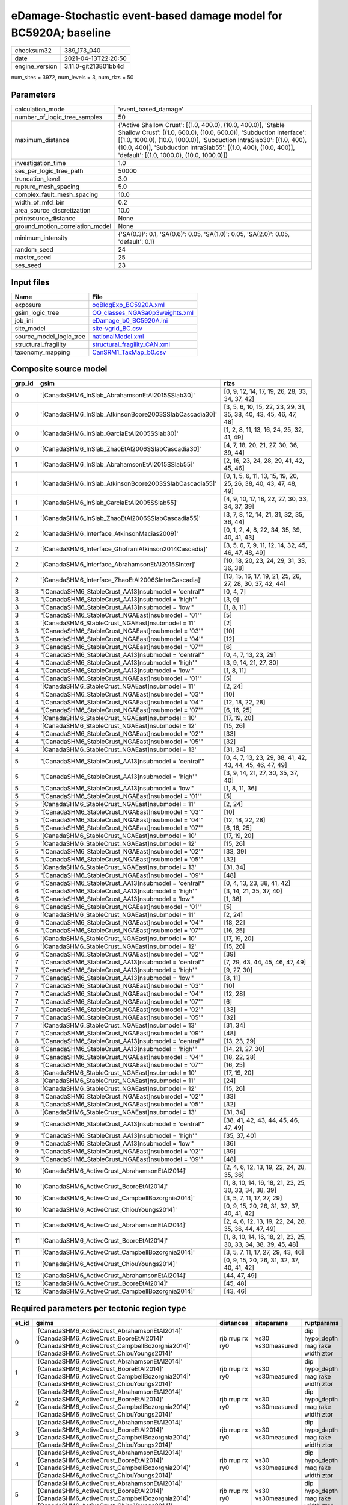 eDamage-Stochastic event-based damage model for BC5920A; baseline
=================================================================

============== ====================
checksum32     389_173_040         
date           2021-04-13T22:20:50 
engine_version 3.11.0-git213801bb4d
============== ====================

num_sites = 3972, num_levels = 3, num_rlzs = 50

Parameters
----------
=============================== =============================================================================================================================================================================================================================================================================================================================
calculation_mode                'event_based_damage'                                                                                                                                                                                                                                                                                                         
number_of_logic_tree_samples    50                                                                                                                                                                                                                                                                                                                           
maximum_distance                {'Active Shallow Crust': [(1.0, 400.0), (10.0, 400.0)], 'Stable Shallow Crust': [(1.0, 600.0), (10.0, 600.0)], 'Subduction Interface': [(1.0, 1000.0), (10.0, 1000.0)], 'Subduction IntraSlab30': [(1.0, 400), (10.0, 400)], 'Subduction IntraSlab55': [(1.0, 400), (10.0, 400)], 'default': [(1.0, 1000.0), (10.0, 1000.0)]}
investigation_time              1.0                                                                                                                                                                                                                                                                                                                          
ses_per_logic_tree_path         50000                                                                                                                                                                                                                                                                                                                        
truncation_level                3.0                                                                                                                                                                                                                                                                                                                          
rupture_mesh_spacing            5.0                                                                                                                                                                                                                                                                                                                          
complex_fault_mesh_spacing      10.0                                                                                                                                                                                                                                                                                                                         
width_of_mfd_bin                0.2                                                                                                                                                                                                                                                                                                                          
area_source_discretization      10.0                                                                                                                                                                                                                                                                                                                         
pointsource_distance            None                                                                                                                                                                                                                                                                                                                         
ground_motion_correlation_model None                                                                                                                                                                                                                                                                                                                         
minimum_intensity               {'SA(0.3)': 0.1, 'SA(0.6)': 0.05, 'SA(1.0)': 0.05, 'SA(2.0)': 0.05, 'default': 0.1}                                                                                                                                                                                                                                          
random_seed                     24                                                                                                                                                                                                                                                                                                                           
master_seed                     25                                                                                                                                                                                                                                                                                                                           
ses_seed                        23                                                                                                                                                                                                                                                                                                                           
=============================== =============================================================================================================================================================================================================================================================================================================================

Input files
-----------
======================= ==================================================================
Name                    File                                                              
======================= ==================================================================
exposure                `oqBldgExp_BC5920A.xml <oqBldgExp_BC5920A.xml>`_                  
gsim_logic_tree         `OQ_classes_NGASa0p3weights.xml <OQ_classes_NGASa0p3weights.xml>`_
job_ini                 `eDamage_b0_BC5920A.ini <eDamage_b0_BC5920A.ini>`_                
site_model              `site-vgrid_BC.csv <site-vgrid_BC.csv>`_                          
source_model_logic_tree `nationalModel.xml <nationalModel.xml>`_                          
structural_fragility    `structural_fragility_CAN.xml <structural_fragility_CAN.xml>`_    
taxonomy_mapping        `CanSRM1_TaxMap_b0.csv <CanSRM1_TaxMap_b0.csv>`_                  
======================= ==================================================================

Composite source model
----------------------
====== ====================================================== =================================================================
grp_id gsim                                                   rlzs                                                             
====== ====================================================== =================================================================
0      '[CanadaSHM6_InSlab_AbrahamsonEtAl2015SSlab30]'        [0, 9, 12, 14, 17, 19, 26, 28, 33, 34, 37, 42]                   
0      '[CanadaSHM6_InSlab_AtkinsonBoore2003SSlabCascadia30]' [3, 5, 6, 10, 15, 22, 23, 29, 31, 35, 38, 40, 43, 45, 46, 47, 48]
0      '[CanadaSHM6_InSlab_GarciaEtAl2005SSlab30]'            [1, 2, 8, 11, 13, 16, 24, 25, 32, 41, 49]                        
0      '[CanadaSHM6_InSlab_ZhaoEtAl2006SSlabCascadia30]'      [4, 7, 18, 20, 21, 27, 30, 36, 39, 44]                           
1      '[CanadaSHM6_InSlab_AbrahamsonEtAl2015SSlab55]'        [2, 16, 23, 24, 28, 29, 41, 42, 45, 46]                          
1      '[CanadaSHM6_InSlab_AtkinsonBoore2003SSlabCascadia55]' [0, 1, 5, 6, 11, 13, 15, 19, 20, 25, 26, 38, 40, 43, 47, 48, 49] 
1      '[CanadaSHM6_InSlab_GarciaEtAl2005SSlab55]'            [4, 9, 10, 17, 18, 22, 27, 30, 33, 34, 37, 39]                   
1      '[CanadaSHM6_InSlab_ZhaoEtAl2006SSlabCascadia55]'      [3, 7, 8, 12, 14, 21, 31, 32, 35, 36, 44]                        
2      '[CanadaSHM6_Interface_AtkinsonMacias2009]'            [0, 1, 2, 4, 8, 22, 34, 35, 39, 40, 41, 43]                      
2      '[CanadaSHM6_Interface_GhofraniAtkinson2014Cascadia]'  [3, 5, 6, 7, 9, 11, 12, 14, 32, 45, 46, 47, 48, 49]              
2      '[CanadaSHM6_Interface_AbrahamsonEtAl2015SInter]'      [10, 18, 20, 23, 24, 29, 31, 33, 36, 38]                         
2      '[CanadaSHM6_Interface_ZhaoEtAl2006SInterCascadia]'    [13, 15, 16, 17, 19, 21, 25, 26, 27, 28, 30, 37, 42, 44]         
3      "[CanadaSHM6_StableCrust_AA13]\nsubmodel = 'central'"  [0, 4, 7]                                                        
3      "[CanadaSHM6_StableCrust_AA13]\nsubmodel = 'high'"     [3, 9]                                                           
3      "[CanadaSHM6_StableCrust_AA13]\nsubmodel = 'low'"      [1, 8, 11]                                                       
3      "[CanadaSHM6_StableCrust_NGAEast]\nsubmodel = '01'"    [5]                                                              
3      '[CanadaSHM6_StableCrust_NGAEast]\nsubmodel = 11'      [2]                                                              
3      "[CanadaSHM6_StableCrust_NGAEast]\nsubmodel = '03'"    [10]                                                             
3      "[CanadaSHM6_StableCrust_NGAEast]\nsubmodel = '04'"    [12]                                                             
3      "[CanadaSHM6_StableCrust_NGAEast]\nsubmodel = '07'"    [6]                                                              
4      "[CanadaSHM6_StableCrust_AA13]\nsubmodel = 'central'"  [0, 4, 7, 13, 23, 29]                                            
4      "[CanadaSHM6_StableCrust_AA13]\nsubmodel = 'high'"     [3, 9, 14, 21, 27, 30]                                           
4      "[CanadaSHM6_StableCrust_AA13]\nsubmodel = 'low'"      [1, 8, 11]                                                       
4      "[CanadaSHM6_StableCrust_NGAEast]\nsubmodel = '01'"    [5]                                                              
4      '[CanadaSHM6_StableCrust_NGAEast]\nsubmodel = 11'      [2, 24]                                                          
4      "[CanadaSHM6_StableCrust_NGAEast]\nsubmodel = '03'"    [10]                                                             
4      "[CanadaSHM6_StableCrust_NGAEast]\nsubmodel = '04'"    [12, 18, 22, 28]                                                 
4      "[CanadaSHM6_StableCrust_NGAEast]\nsubmodel = '07'"    [6, 16, 25]                                                      
4      '[CanadaSHM6_StableCrust_NGAEast]\nsubmodel = 10'      [17, 19, 20]                                                     
4      '[CanadaSHM6_StableCrust_NGAEast]\nsubmodel = 12'      [15, 26]                                                         
4      "[CanadaSHM6_StableCrust_NGAEast]\nsubmodel = '02'"    [33]                                                             
4      "[CanadaSHM6_StableCrust_NGAEast]\nsubmodel = '05'"    [32]                                                             
4      '[CanadaSHM6_StableCrust_NGAEast]\nsubmodel = 13'      [31, 34]                                                         
5      "[CanadaSHM6_StableCrust_AA13]\nsubmodel = 'central'"  [0, 4, 7, 13, 23, 29, 38, 41, 42, 43, 44, 45, 46, 47, 49]        
5      "[CanadaSHM6_StableCrust_AA13]\nsubmodel = 'high'"     [3, 9, 14, 21, 27, 30, 35, 37, 40]                               
5      "[CanadaSHM6_StableCrust_AA13]\nsubmodel = 'low'"      [1, 8, 11, 36]                                                   
5      "[CanadaSHM6_StableCrust_NGAEast]\nsubmodel = '01'"    [5]                                                              
5      '[CanadaSHM6_StableCrust_NGAEast]\nsubmodel = 11'      [2, 24]                                                          
5      "[CanadaSHM6_StableCrust_NGAEast]\nsubmodel = '03'"    [10]                                                             
5      "[CanadaSHM6_StableCrust_NGAEast]\nsubmodel = '04'"    [12, 18, 22, 28]                                                 
5      "[CanadaSHM6_StableCrust_NGAEast]\nsubmodel = '07'"    [6, 16, 25]                                                      
5      '[CanadaSHM6_StableCrust_NGAEast]\nsubmodel = 10'      [17, 19, 20]                                                     
5      '[CanadaSHM6_StableCrust_NGAEast]\nsubmodel = 12'      [15, 26]                                                         
5      "[CanadaSHM6_StableCrust_NGAEast]\nsubmodel = '02'"    [33, 39]                                                         
5      "[CanadaSHM6_StableCrust_NGAEast]\nsubmodel = '05'"    [32]                                                             
5      '[CanadaSHM6_StableCrust_NGAEast]\nsubmodel = 13'      [31, 34]                                                         
5      "[CanadaSHM6_StableCrust_NGAEast]\nsubmodel = '09'"    [48]                                                             
6      "[CanadaSHM6_StableCrust_AA13]\nsubmodel = 'central'"  [0, 4, 13, 23, 38, 41, 42]                                       
6      "[CanadaSHM6_StableCrust_AA13]\nsubmodel = 'high'"     [3, 14, 21, 35, 37, 40]                                          
6      "[CanadaSHM6_StableCrust_AA13]\nsubmodel = 'low'"      [1, 36]                                                          
6      "[CanadaSHM6_StableCrust_NGAEast]\nsubmodel = '01'"    [5]                                                              
6      '[CanadaSHM6_StableCrust_NGAEast]\nsubmodel = 11'      [2, 24]                                                          
6      "[CanadaSHM6_StableCrust_NGAEast]\nsubmodel = '04'"    [18, 22]                                                         
6      "[CanadaSHM6_StableCrust_NGAEast]\nsubmodel = '07'"    [16, 25]                                                         
6      '[CanadaSHM6_StableCrust_NGAEast]\nsubmodel = 10'      [17, 19, 20]                                                     
6      '[CanadaSHM6_StableCrust_NGAEast]\nsubmodel = 12'      [15, 26]                                                         
6      "[CanadaSHM6_StableCrust_NGAEast]\nsubmodel = '02'"    [39]                                                             
7      "[CanadaSHM6_StableCrust_AA13]\nsubmodel = 'central'"  [7, 29, 43, 44, 45, 46, 47, 49]                                  
7      "[CanadaSHM6_StableCrust_AA13]\nsubmodel = 'high'"     [9, 27, 30]                                                      
7      "[CanadaSHM6_StableCrust_AA13]\nsubmodel = 'low'"      [8, 11]                                                          
7      "[CanadaSHM6_StableCrust_NGAEast]\nsubmodel = '03'"    [10]                                                             
7      "[CanadaSHM6_StableCrust_NGAEast]\nsubmodel = '04'"    [12, 28]                                                         
7      "[CanadaSHM6_StableCrust_NGAEast]\nsubmodel = '07'"    [6]                                                              
7      "[CanadaSHM6_StableCrust_NGAEast]\nsubmodel = '02'"    [33]                                                             
7      "[CanadaSHM6_StableCrust_NGAEast]\nsubmodel = '05'"    [32]                                                             
7      '[CanadaSHM6_StableCrust_NGAEast]\nsubmodel = 13'      [31, 34]                                                         
7      "[CanadaSHM6_StableCrust_NGAEast]\nsubmodel = '09'"    [48]                                                             
8      "[CanadaSHM6_StableCrust_AA13]\nsubmodel = 'central'"  [13, 23, 29]                                                     
8      "[CanadaSHM6_StableCrust_AA13]\nsubmodel = 'high'"     [14, 21, 27, 30]                                                 
8      "[CanadaSHM6_StableCrust_NGAEast]\nsubmodel = '04'"    [18, 22, 28]                                                     
8      "[CanadaSHM6_StableCrust_NGAEast]\nsubmodel = '07'"    [16, 25]                                                         
8      '[CanadaSHM6_StableCrust_NGAEast]\nsubmodel = 10'      [17, 19, 20]                                                     
8      '[CanadaSHM6_StableCrust_NGAEast]\nsubmodel = 11'      [24]                                                             
8      '[CanadaSHM6_StableCrust_NGAEast]\nsubmodel = 12'      [15, 26]                                                         
8      "[CanadaSHM6_StableCrust_NGAEast]\nsubmodel = '02'"    [33]                                                             
8      "[CanadaSHM6_StableCrust_NGAEast]\nsubmodel = '05'"    [32]                                                             
8      '[CanadaSHM6_StableCrust_NGAEast]\nsubmodel = 13'      [31, 34]                                                         
9      "[CanadaSHM6_StableCrust_AA13]\nsubmodel = 'central'"  [38, 41, 42, 43, 44, 45, 46, 47, 49]                             
9      "[CanadaSHM6_StableCrust_AA13]\nsubmodel = 'high'"     [35, 37, 40]                                                     
9      "[CanadaSHM6_StableCrust_AA13]\nsubmodel = 'low'"      [36]                                                             
9      "[CanadaSHM6_StableCrust_NGAEast]\nsubmodel = '02'"    [39]                                                             
9      "[CanadaSHM6_StableCrust_NGAEast]\nsubmodel = '09'"    [48]                                                             
10     '[CanadaSHM6_ActiveCrust_AbrahamsonEtAl2014]'          [2, 4, 6, 12, 13, 19, 22, 24, 28, 35, 36]                        
10     '[CanadaSHM6_ActiveCrust_BooreEtAl2014]'               [1, 8, 10, 14, 16, 18, 21, 23, 25, 30, 33, 34, 38, 39]           
10     '[CanadaSHM6_ActiveCrust_CampbellBozorgnia2014]'       [3, 5, 7, 11, 17, 27, 29]                                        
10     '[CanadaSHM6_ActiveCrust_ChiouYoungs2014]'             [0, 9, 15, 20, 26, 31, 32, 37, 40, 41, 42]                       
11     '[CanadaSHM6_ActiveCrust_AbrahamsonEtAl2014]'          [2, 4, 6, 12, 13, 19, 22, 24, 28, 35, 36, 44, 47, 49]            
11     '[CanadaSHM6_ActiveCrust_BooreEtAl2014]'               [1, 8, 10, 14, 16, 18, 21, 23, 25, 30, 33, 34, 38, 39, 45, 48]   
11     '[CanadaSHM6_ActiveCrust_CampbellBozorgnia2014]'       [3, 5, 7, 11, 17, 27, 29, 43, 46]                                
11     '[CanadaSHM6_ActiveCrust_ChiouYoungs2014]'             [0, 9, 15, 20, 26, 31, 32, 37, 40, 41, 42]                       
12     '[CanadaSHM6_ActiveCrust_AbrahamsonEtAl2014]'          [44, 47, 49]                                                     
12     '[CanadaSHM6_ActiveCrust_BooreEtAl2014]'               [45, 48]                                                         
12     '[CanadaSHM6_ActiveCrust_CampbellBozorgnia2014]'       [43, 46]                                                         
====== ====================================================== =================================================================

Required parameters per tectonic region type
--------------------------------------------
===== ====================================================================================================================================================================================================================================================================================================================================================================================================================================================================================================================================================================================================================================================================================================================================================================================================================================================== =============== ================= ==================================
et_id gsims                                                                                                                                                                                                                                                                                                                                                                                                                                                                                                                                                                                                                                                                                                                                                                                                                                                  distances       siteparams        ruptparams                        
===== ====================================================================================================================================================================================================================================================================================================================================================================================================================================================================================================================================================================================================================================================================================================================================================================================================================================================== =============== ================= ==================================
0     '[CanadaSHM6_ActiveCrust_AbrahamsonEtAl2014]' '[CanadaSHM6_ActiveCrust_BooreEtAl2014]' '[CanadaSHM6_ActiveCrust_CampbellBozorgnia2014]' '[CanadaSHM6_ActiveCrust_ChiouYoungs2014]'                                                                                                                                                                                                                                                                                                                                                                                                                                                                                                                                                                                                                                                                     rjb rrup rx ry0 vs30 vs30measured dip hypo_depth mag rake width ztor
1     '[CanadaSHM6_ActiveCrust_AbrahamsonEtAl2014]' '[CanadaSHM6_ActiveCrust_BooreEtAl2014]' '[CanadaSHM6_ActiveCrust_CampbellBozorgnia2014]' '[CanadaSHM6_ActiveCrust_ChiouYoungs2014]'                                                                                                                                                                                                                                                                                                                                                                                                                                                                                                                                                                                                                                                                     rjb rrup rx ry0 vs30 vs30measured dip hypo_depth mag rake width ztor
2     '[CanadaSHM6_ActiveCrust_AbrahamsonEtAl2014]' '[CanadaSHM6_ActiveCrust_BooreEtAl2014]' '[CanadaSHM6_ActiveCrust_CampbellBozorgnia2014]' '[CanadaSHM6_ActiveCrust_ChiouYoungs2014]'                                                                                                                                                                                                                                                                                                                                                                                                                                                                                                                                                                                                                                                                     rjb rrup rx ry0 vs30 vs30measured dip hypo_depth mag rake width ztor
3     '[CanadaSHM6_ActiveCrust_AbrahamsonEtAl2014]' '[CanadaSHM6_ActiveCrust_BooreEtAl2014]' '[CanadaSHM6_ActiveCrust_CampbellBozorgnia2014]' '[CanadaSHM6_ActiveCrust_ChiouYoungs2014]'                                                                                                                                                                                                                                                                                                                                                                                                                                                                                                                                                                                                                                                                     rjb rrup rx ry0 vs30 vs30measured dip hypo_depth mag rake width ztor
4     '[CanadaSHM6_ActiveCrust_AbrahamsonEtAl2014]' '[CanadaSHM6_ActiveCrust_BooreEtAl2014]' '[CanadaSHM6_ActiveCrust_CampbellBozorgnia2014]' '[CanadaSHM6_ActiveCrust_ChiouYoungs2014]'                                                                                                                                                                                                                                                                                                                                                                                                                                                                                                                                                                                                                                                                     rjb rrup rx ry0 vs30 vs30measured dip hypo_depth mag rake width ztor
5     '[CanadaSHM6_ActiveCrust_AbrahamsonEtAl2014]' '[CanadaSHM6_ActiveCrust_BooreEtAl2014]' '[CanadaSHM6_ActiveCrust_CampbellBozorgnia2014]' '[CanadaSHM6_ActiveCrust_ChiouYoungs2014]'                                                                                                                                                                                                                                                                                                                                                                                                                                                                                                                                                                                                                                                                     rjb rrup rx ry0 vs30 vs30measured dip hypo_depth mag rake width ztor
6     "[CanadaSHM6_StableCrust_AA13]\nsubmodel = 'central'" "[CanadaSHM6_StableCrust_AA13]\nsubmodel = 'high'" "[CanadaSHM6_StableCrust_AA13]\nsubmodel = 'low'" "[CanadaSHM6_StableCrust_NGAEast]\nsubmodel = '01'" "[CanadaSHM6_StableCrust_NGAEast]\nsubmodel = '02'" "[CanadaSHM6_StableCrust_NGAEast]\nsubmodel = '03'" "[CanadaSHM6_StableCrust_NGAEast]\nsubmodel = '04'" "[CanadaSHM6_StableCrust_NGAEast]\nsubmodel = '05'" "[CanadaSHM6_StableCrust_NGAEast]\nsubmodel = '06'" "[CanadaSHM6_StableCrust_NGAEast]\nsubmodel = '07'" "[CanadaSHM6_StableCrust_NGAEast]\nsubmodel = '08'" "[CanadaSHM6_StableCrust_NGAEast]\nsubmodel = '09'" '[CanadaSHM6_StableCrust_NGAEast]\nsubmodel = 10' '[CanadaSHM6_StableCrust_NGAEast]\nsubmodel = 11' '[CanadaSHM6_StableCrust_NGAEast]\nsubmodel = 12' '[CanadaSHM6_StableCrust_NGAEast]\nsubmodel = 13' rhypo rrup      vs30              mag                               
7     "[CanadaSHM6_StableCrust_AA13]\nsubmodel = 'central'" "[CanadaSHM6_StableCrust_AA13]\nsubmodel = 'high'" "[CanadaSHM6_StableCrust_AA13]\nsubmodel = 'low'" "[CanadaSHM6_StableCrust_NGAEast]\nsubmodel = '01'" "[CanadaSHM6_StableCrust_NGAEast]\nsubmodel = '02'" "[CanadaSHM6_StableCrust_NGAEast]\nsubmodel = '03'" "[CanadaSHM6_StableCrust_NGAEast]\nsubmodel = '04'" "[CanadaSHM6_StableCrust_NGAEast]\nsubmodel = '05'" "[CanadaSHM6_StableCrust_NGAEast]\nsubmodel = '06'" "[CanadaSHM6_StableCrust_NGAEast]\nsubmodel = '07'" "[CanadaSHM6_StableCrust_NGAEast]\nsubmodel = '08'" "[CanadaSHM6_StableCrust_NGAEast]\nsubmodel = '09'" '[CanadaSHM6_StableCrust_NGAEast]\nsubmodel = 10' '[CanadaSHM6_StableCrust_NGAEast]\nsubmodel = 11' '[CanadaSHM6_StableCrust_NGAEast]\nsubmodel = 12' '[CanadaSHM6_StableCrust_NGAEast]\nsubmodel = 13' rhypo rrup      vs30              mag                               
8     "[CanadaSHM6_StableCrust_AA13]\nsubmodel = 'central'" "[CanadaSHM6_StableCrust_AA13]\nsubmodel = 'high'" "[CanadaSHM6_StableCrust_AA13]\nsubmodel = 'low'" "[CanadaSHM6_StableCrust_NGAEast]\nsubmodel = '01'" "[CanadaSHM6_StableCrust_NGAEast]\nsubmodel = '02'" "[CanadaSHM6_StableCrust_NGAEast]\nsubmodel = '03'" "[CanadaSHM6_StableCrust_NGAEast]\nsubmodel = '04'" "[CanadaSHM6_StableCrust_NGAEast]\nsubmodel = '05'" "[CanadaSHM6_StableCrust_NGAEast]\nsubmodel = '06'" "[CanadaSHM6_StableCrust_NGAEast]\nsubmodel = '07'" "[CanadaSHM6_StableCrust_NGAEast]\nsubmodel = '08'" "[CanadaSHM6_StableCrust_NGAEast]\nsubmodel = '09'" '[CanadaSHM6_StableCrust_NGAEast]\nsubmodel = 10' '[CanadaSHM6_StableCrust_NGAEast]\nsubmodel = 11' '[CanadaSHM6_StableCrust_NGAEast]\nsubmodel = 12' '[CanadaSHM6_StableCrust_NGAEast]\nsubmodel = 13' rhypo rrup      vs30              mag                               
9     "[CanadaSHM6_StableCrust_AA13]\nsubmodel = 'central'" "[CanadaSHM6_StableCrust_AA13]\nsubmodel = 'high'" "[CanadaSHM6_StableCrust_AA13]\nsubmodel = 'low'" "[CanadaSHM6_StableCrust_NGAEast]\nsubmodel = '01'" "[CanadaSHM6_StableCrust_NGAEast]\nsubmodel = '02'" "[CanadaSHM6_StableCrust_NGAEast]\nsubmodel = '03'" "[CanadaSHM6_StableCrust_NGAEast]\nsubmodel = '04'" "[CanadaSHM6_StableCrust_NGAEast]\nsubmodel = '05'" "[CanadaSHM6_StableCrust_NGAEast]\nsubmodel = '06'" "[CanadaSHM6_StableCrust_NGAEast]\nsubmodel = '07'" "[CanadaSHM6_StableCrust_NGAEast]\nsubmodel = '08'" "[CanadaSHM6_StableCrust_NGAEast]\nsubmodel = '09'" '[CanadaSHM6_StableCrust_NGAEast]\nsubmodel = 10' '[CanadaSHM6_StableCrust_NGAEast]\nsubmodel = 11' '[CanadaSHM6_StableCrust_NGAEast]\nsubmodel = 12' '[CanadaSHM6_StableCrust_NGAEast]\nsubmodel = 13' rhypo rrup      vs30              mag                               
10    "[CanadaSHM6_StableCrust_AA13]\nsubmodel = 'central'" "[CanadaSHM6_StableCrust_AA13]\nsubmodel = 'high'" "[CanadaSHM6_StableCrust_AA13]\nsubmodel = 'low'" "[CanadaSHM6_StableCrust_NGAEast]\nsubmodel = '01'" "[CanadaSHM6_StableCrust_NGAEast]\nsubmodel = '02'" "[CanadaSHM6_StableCrust_NGAEast]\nsubmodel = '03'" "[CanadaSHM6_StableCrust_NGAEast]\nsubmodel = '04'" "[CanadaSHM6_StableCrust_NGAEast]\nsubmodel = '05'" "[CanadaSHM6_StableCrust_NGAEast]\nsubmodel = '06'" "[CanadaSHM6_StableCrust_NGAEast]\nsubmodel = '07'" "[CanadaSHM6_StableCrust_NGAEast]\nsubmodel = '08'" "[CanadaSHM6_StableCrust_NGAEast]\nsubmodel = '09'" '[CanadaSHM6_StableCrust_NGAEast]\nsubmodel = 10' '[CanadaSHM6_StableCrust_NGAEast]\nsubmodel = 11' '[CanadaSHM6_StableCrust_NGAEast]\nsubmodel = 12' '[CanadaSHM6_StableCrust_NGAEast]\nsubmodel = 13' rhypo rrup      vs30              mag                               
11    "[CanadaSHM6_StableCrust_AA13]\nsubmodel = 'central'" "[CanadaSHM6_StableCrust_AA13]\nsubmodel = 'high'" "[CanadaSHM6_StableCrust_AA13]\nsubmodel = 'low'" "[CanadaSHM6_StableCrust_NGAEast]\nsubmodel = '01'" "[CanadaSHM6_StableCrust_NGAEast]\nsubmodel = '02'" "[CanadaSHM6_StableCrust_NGAEast]\nsubmodel = '03'" "[CanadaSHM6_StableCrust_NGAEast]\nsubmodel = '04'" "[CanadaSHM6_StableCrust_NGAEast]\nsubmodel = '05'" "[CanadaSHM6_StableCrust_NGAEast]\nsubmodel = '06'" "[CanadaSHM6_StableCrust_NGAEast]\nsubmodel = '07'" "[CanadaSHM6_StableCrust_NGAEast]\nsubmodel = '08'" "[CanadaSHM6_StableCrust_NGAEast]\nsubmodel = '09'" '[CanadaSHM6_StableCrust_NGAEast]\nsubmodel = 10' '[CanadaSHM6_StableCrust_NGAEast]\nsubmodel = 11' '[CanadaSHM6_StableCrust_NGAEast]\nsubmodel = 12' '[CanadaSHM6_StableCrust_NGAEast]\nsubmodel = 13' rhypo rrup      vs30              mag                               
12    '[CanadaSHM6_Interface_AbrahamsonEtAl2015SInter]' '[CanadaSHM6_Interface_AtkinsonMacias2009]' '[CanadaSHM6_Interface_GhofraniAtkinson2014Cascadia]' '[CanadaSHM6_Interface_ZhaoEtAl2006SInterCascadia]'                                                                                                                                                                                                                                                                                                                                                                                                                                                                                                                                                                                                                                                rrup            backarc vs30      mag rake                          
13    '[CanadaSHM6_Interface_AbrahamsonEtAl2015SInter]' '[CanadaSHM6_Interface_AtkinsonMacias2009]' '[CanadaSHM6_Interface_GhofraniAtkinson2014Cascadia]' '[CanadaSHM6_Interface_ZhaoEtAl2006SInterCascadia]'                                                                                                                                                                                                                                                                                                                                                                                                                                                                                                                                                                                                                                                rrup            backarc vs30      mag rake                          
14    '[CanadaSHM6_Interface_AbrahamsonEtAl2015SInter]' '[CanadaSHM6_Interface_AtkinsonMacias2009]' '[CanadaSHM6_Interface_GhofraniAtkinson2014Cascadia]' '[CanadaSHM6_Interface_ZhaoEtAl2006SInterCascadia]'                                                                                                                                                                                                                                                                                                                                                                                                                                                                                                                                                                                                                                                rrup            backarc vs30      mag rake                          
15    '[CanadaSHM6_Interface_AbrahamsonEtAl2015SInter]' '[CanadaSHM6_Interface_AtkinsonMacias2009]' '[CanadaSHM6_Interface_GhofraniAtkinson2014Cascadia]' '[CanadaSHM6_Interface_ZhaoEtAl2006SInterCascadia]'                                                                                                                                                                                                                                                                                                                                                                                                                                                                                                                                                                                                                                                rrup            backarc vs30      mag rake                          
16    '[CanadaSHM6_Interface_AbrahamsonEtAl2015SInter]' '[CanadaSHM6_Interface_AtkinsonMacias2009]' '[CanadaSHM6_Interface_GhofraniAtkinson2014Cascadia]' '[CanadaSHM6_Interface_ZhaoEtAl2006SInterCascadia]'                                                                                                                                                                                                                                                                                                                                                                                                                                                                                                                                                                                                                                                rrup            backarc vs30      mag rake                          
17    '[CanadaSHM6_Interface_AbrahamsonEtAl2015SInter]' '[CanadaSHM6_Interface_AtkinsonMacias2009]' '[CanadaSHM6_Interface_GhofraniAtkinson2014Cascadia]' '[CanadaSHM6_Interface_ZhaoEtAl2006SInterCascadia]'                                                                                                                                                                                                                                                                                                                                                                                                                                                                                                                                                                                                                                                rrup            backarc vs30      mag rake                          
18    '[CanadaSHM6_InSlab_AbrahamsonEtAl2015SSlab30]' '[CanadaSHM6_InSlab_AtkinsonBoore2003SSlabCascadia30]' '[CanadaSHM6_InSlab_GarciaEtAl2005SSlab30]' '[CanadaSHM6_InSlab_ZhaoEtAl2006SSlabCascadia30]'                                                                                                                                                                                                                                                                                                                                                                                                                                                                                                                                                                                                                                                   rhypo rrup      backarc vs30      hypo_depth mag                    
19    '[CanadaSHM6_InSlab_AbrahamsonEtAl2015SSlab30]' '[CanadaSHM6_InSlab_AtkinsonBoore2003SSlabCascadia30]' '[CanadaSHM6_InSlab_GarciaEtAl2005SSlab30]' '[CanadaSHM6_InSlab_ZhaoEtAl2006SSlabCascadia30]'                                                                                                                                                                                                                                                                                                                                                                                                                                                                                                                                                                                                                                                   rhypo rrup      backarc vs30      hypo_depth mag                    
20    '[CanadaSHM6_InSlab_AbrahamsonEtAl2015SSlab30]' '[CanadaSHM6_InSlab_AtkinsonBoore2003SSlabCascadia30]' '[CanadaSHM6_InSlab_GarciaEtAl2005SSlab30]' '[CanadaSHM6_InSlab_ZhaoEtAl2006SSlabCascadia30]'                                                                                                                                                                                                                                                                                                                                                                                                                                                                                                                                                                                                                                                   rhypo rrup      backarc vs30      hypo_depth mag                    
21    '[CanadaSHM6_InSlab_AbrahamsonEtAl2015SSlab30]' '[CanadaSHM6_InSlab_AtkinsonBoore2003SSlabCascadia30]' '[CanadaSHM6_InSlab_GarciaEtAl2005SSlab30]' '[CanadaSHM6_InSlab_ZhaoEtAl2006SSlabCascadia30]'                                                                                                                                                                                                                                                                                                                                                                                                                                                                                                                                                                                                                                                   rhypo rrup      backarc vs30      hypo_depth mag                    
22    '[CanadaSHM6_InSlab_AbrahamsonEtAl2015SSlab30]' '[CanadaSHM6_InSlab_AtkinsonBoore2003SSlabCascadia30]' '[CanadaSHM6_InSlab_GarciaEtAl2005SSlab30]' '[CanadaSHM6_InSlab_ZhaoEtAl2006SSlabCascadia30]'                                                                                                                                                                                                                                                                                                                                                                                                                                                                                                                                                                                                                                                   rhypo rrup      backarc vs30      hypo_depth mag                    
23    '[CanadaSHM6_InSlab_AbrahamsonEtAl2015SSlab30]' '[CanadaSHM6_InSlab_AtkinsonBoore2003SSlabCascadia30]' '[CanadaSHM6_InSlab_GarciaEtAl2005SSlab30]' '[CanadaSHM6_InSlab_ZhaoEtAl2006SSlabCascadia30]'                                                                                                                                                                                                                                                                                                                                                                                                                                                                                                                                                                                                                                                   rhypo rrup      backarc vs30      hypo_depth mag                    
24    '[CanadaSHM6_InSlab_AbrahamsonEtAl2015SSlab55]' '[CanadaSHM6_InSlab_AtkinsonBoore2003SSlabCascadia55]' '[CanadaSHM6_InSlab_GarciaEtAl2005SSlab55]' '[CanadaSHM6_InSlab_ZhaoEtAl2006SSlabCascadia55]'                                                                                                                                                                                                                                                                                                                                                                                                                                                                                                                                                                                                                                                   rhypo rrup      backarc vs30      hypo_depth mag                    
25    '[CanadaSHM6_InSlab_AbrahamsonEtAl2015SSlab55]' '[CanadaSHM6_InSlab_AtkinsonBoore2003SSlabCascadia55]' '[CanadaSHM6_InSlab_GarciaEtAl2005SSlab55]' '[CanadaSHM6_InSlab_ZhaoEtAl2006SSlabCascadia55]'                                                                                                                                                                                                                                                                                                                                                                                                                                                                                                                                                                                                                                                   rhypo rrup      backarc vs30      hypo_depth mag                    
26    '[CanadaSHM6_InSlab_AbrahamsonEtAl2015SSlab55]' '[CanadaSHM6_InSlab_AtkinsonBoore2003SSlabCascadia55]' '[CanadaSHM6_InSlab_GarciaEtAl2005SSlab55]' '[CanadaSHM6_InSlab_ZhaoEtAl2006SSlabCascadia55]'                                                                                                                                                                                                                                                                                                                                                                                                                                                                                                                                                                                                                                                   rhypo rrup      backarc vs30      hypo_depth mag                    
27    '[CanadaSHM6_InSlab_AbrahamsonEtAl2015SSlab55]' '[CanadaSHM6_InSlab_AtkinsonBoore2003SSlabCascadia55]' '[CanadaSHM6_InSlab_GarciaEtAl2005SSlab55]' '[CanadaSHM6_InSlab_ZhaoEtAl2006SSlabCascadia55]'                                                                                                                                                                                                                                                                                                                                                                                                                                                                                                                                                                                                                                                   rhypo rrup      backarc vs30      hypo_depth mag                    
28    '[CanadaSHM6_InSlab_AbrahamsonEtAl2015SSlab55]' '[CanadaSHM6_InSlab_AtkinsonBoore2003SSlabCascadia55]' '[CanadaSHM6_InSlab_GarciaEtAl2005SSlab55]' '[CanadaSHM6_InSlab_ZhaoEtAl2006SSlabCascadia55]'                                                                                                                                                                                                                                                                                                                                                                                                                                                                                                                                                                                                                                                   rhypo rrup      backarc vs30      hypo_depth mag                    
29    '[CanadaSHM6_InSlab_AbrahamsonEtAl2015SSlab55]' '[CanadaSHM6_InSlab_AtkinsonBoore2003SSlabCascadia55]' '[CanadaSHM6_InSlab_GarciaEtAl2005SSlab55]' '[CanadaSHM6_InSlab_ZhaoEtAl2006SSlabCascadia55]'                                                                                                                                                                                                                                                                                                                                                                                                                                                                                                                                                                                                                                                   rhypo rrup      backarc vs30      hypo_depth mag                    
===== ====================================================================================================================================================================================================================================================================================================================================================================================================================================================================================================================================================================================================================================================================================================================================================================================================================================================== =============== ================= ==================================

Exposure model
--------------
=========== =======
#assets     100_303
#taxonomies 1_198  
=========== =======

============= ========== ======= ====== === === =========
taxonomy      num_assets mean    stddev min max num_sites
COM1-C3L-LC   154        1.00000 0%     1   1   154      
RES1-W1-HC    2_074      1.03086 16%    1   2   2_138    
COM1-S4L-MC   165        1.09091 26%    1   2   180      
COM2-PC1-MC   254        1.07087 23%    1   2   272      
COM3-C2L-PC   283        1.00000 0%     1   1   283      
COM3-URML-LC  848        1.00000 0%     1   1   848      
RES3A-W1-MC   3_038      2.37426 31%    1   6   7_213    
RES1-W1-MC    3_374      2.58477 29%    1   5   8_721    
IND6-C2L-PC   87         1.00000 0%     1   1   87       
COM4-C2L-PC   320        1.00000 0%     1   1   320      
COM4-PC1-MC   276        1.06522 23%    1   2   294      
COM4-S3-PC    93         1.00000 0%     1   1   93       
COM1-RM1L-PC  356        1.00000 0%     1   1   356      
COM3-C3L-LC   732        1.00000 0%     1   1   732      
COM3-RM1L-PC  408        1.00000 0%     1   1   408      
COM3-RM1M-MC  30         1.03333 17%    1   2   31       
RES1-W4-HC    1_597      1.00000 0%     1   1   1_597    
RES1-W4-MC    2_949      1.63242 29%    1   4   4_814    
COM4-S4M-MC   53         1.00000 0%     1   1   53       
COM1-W3-MC    437        1.11442 28%    1   2   487      
COM1-W3-PC    336        1.00000 0%     1   1   336      
COM2-C3H-PC   34         1.00000 0%     1   1   34       
COM2-PC2L-PC  89         1.00000 0%     1   1   89       
COM3-URML-PC  619        1.00000 0%     1   1   619      
RES3A-W4-MC   2_038      1.44897 34%    1   4   2_953    
EDU1-W2-MC    210        1.03810 18%    1   2   218      
IND2-PC2L-PC  19         1.00000 0%     1   1   19       
COM7-S5L-LC   35         1.00000 0%     1   1   35       
COM4-URML-PC  410        1.00000 0%     1   1   410      
COM4-PC2M-MC  35         1.00000 0%     1   1   35       
COM4-RM1L-MC  956        1.14331 30%    1   2   1_093    
COM4-S2M-PC   21         1.00000 0%     1   1   21       
COM1-RM1L-MC  404        1.14356 30%    1   2   462      
RES3A-W4-PC   1_830      1.00109 3%     1   2   1_832    
RES1-W4-PC    2_638      1.00076 2%     1   2   2_640    
COM4-PC1-PC   218        1.00000 0%     1   1   218      
COM3-RM1M-PC  27         1.00000 0%     1   1   27       
COM2-C3M-LC   109        1.00000 0%     1   1   109      
RES3E-W4-MC   199        1.07035 23%    1   2   213      
COM3-C3L-PC   518        1.00000 0%     1   1   518      
RES3A-W1-HC   1_708      1.00059 2%     1   2   1_709    
COM3-C2L-MC   340        1.07647 24%    1   2   366      
COM1-C2L-MC   179        1.08380 25%    1   2   194      
COM4-S1L-MC   263        1.05323 21%    1   2   277      
COM4-S4L-PC   301        1.00000 0%     1   1   301      
COM4-RM1L-PC  851        1.00235 4%     1   2   853      
COM4-S2L-MC   227        1.01762 12%    1   2   231      
REL1-RM1L-PC  78         1.00000 0%     1   1   78       
RES1-URML-LC  1_319      1.00000 0%     1   1   1_319    
COM4-S4L-MC   395        1.06835 23%    1   2   422      
COM4-S5L-PC   348        1.00000 0%     1   1   348      
RES3A-RM1L-PC 17         1.00000 0%     1   1   17       
RES4-W3-PC    34         1.02941 16%    1   2   35       
RES3F-URMM-PC 36         1.00000 0%     1   1   36       
RES3D-W2-PC   833        1.00120 3%     1   2   834      
COM4-PC2L-PC  53         1.00000 0%     1   1   53       
COM4-W3-MC    855        1.09825 27%    1   3   939      
COM4-C3M-PC   42         1.00000 0%     1   1   42       
IND2-RM1L-MC  88         1.06818 23%    1   2   94       
RES3A-W4-HC   1_005      1.00000 0%     1   1   1_005    
COM2-C2H-PC   4          1.00000 0%     1   1   4        
COM2-S1L-MC   266        1.12406 29%    1   2   299      
IND2-RM1L-PC  88         1.00000 0%     1   1   88       
COM4-URML-LC  621        1.00161 4%     1   2   622      
RES1-URML-PC  894        1.00000 0%     1   1   894      
COM4-RM1M-PC  35         1.00000 0%     1   1   35       
COM4-S2L-PC   204        1.00000 0%     1   1   204      
COM4-W3-PC    749        1.00000 0%     1   1   749      
COM4-S1L-PC   224        1.00000 0%     1   1   224      
REL1-RM1L-MC  94         1.02128 14%    1   2   96       
REL1-PC1-MC   3          1.00000 0%     1   1   3        
COM2-PC1-HC   71         1.00000 0%     1   1   71       
COM2-S1L-HC   100        1.00000 0%     1   1   100      
COM1-S2L-HC   9          1.00000 0%     1   1   9        
RES1-W1-PC    199        1.00000 0%     1   1   199      
COM2-S2L-PC   143        1.00000 0%     1   1   143      
COM4-S4M-PC   57         1.00000 0%     1   1   57       
COM4-C1L-HC   83         1.00000 0%     1   1   83       
COM4-C1L-PC   259        1.00386 6%     1   2   260      
COM4-S1M-PC   48         1.00000 0%     1   1   48       
IND2-S1L-PC   35         1.00000 0%     1   1   35       
COM3-C3M-LC   99         1.00000 0%     1   1   99       
COM1-URML-LC  321        1.00000 0%     1   1   321      
COM4-C1L-MC   284        1.06338 22%    1   2   302      
IND6-RM1L-MC  140        1.02857 16%    1   2   144      
RES3C-RM1L-MC 472        1.19915 33%    1   2   566      
COM4-S3-MC    132        1.03030 16%    1   2   136      
COM4-S5M-LC   61         1.00000 0%     1   1   61       
RES3C-W4-MC   405        1.16296 31%    1   2   471      
COM4-W3-HC    291        1.00000 0%     1   1   291      
COM1-PC1-MC   71         1.02817 16%    1   2   73       
IND6-W3-MC    152        1.03289 17%    1   2   157      
COM4-RM2L-MC  60         1.00000 0%     1   1   60       
RES3C-W2-MC   542        1.22878 34%    1   2   666      
RES3C-RM1L-HC 177        1.00000 0%     1   1   177      
RES3E-C1M-PC  4          1.00000 0%     1   1   4        
RES3B-URML-LC 561        1.00000 0%     1   1   561      
RES3B-W2-HC   235        1.00000 0%     1   1   235      
RES3E-URML-LC 23         1.00000 0%     1   1   23       
COM4-PC2L-HC  16         1.00000 0%     1   1   16       
RES3B-W2-PC   326        1.00000 0%     1   1   326      
COM2-S2L-MC   156        1.08974 26%    1   2   170      
RES3B-W2-MC   543        1.27440 35%    1   2   692      
RES3A-W2-MC   446        1.07848 24%    1   2   481      
COM3-RM1L-HC  196        1.00000 0%     1   1   196      
COM4-S5L-LC   532        1.00000 0%     1   1   532      
RES3B-URML-PC 282        1.00000 0%     1   1   282      
RES3C-W1-HC   144        1.00000 0%     1   1   144      
COM4-S1L-HC   77         1.00000 0%     1   1   77       
COM2-C2L-MC   209        1.02871 16%    1   2   215      
RES3C-RM1L-PC 269        1.00000 0%     1   1   269      
RES3B-W1-MC   436        1.24083 39%    1   3   541      
COM1-MH-MC    4          1.00000 0%     1   1   4        
COM1-C2L-PC   143        1.00000 0%     1   1   143      
COM4-PC1-HC   103        1.00000 0%     1   1   103      
RES3A-W2-HC   164        1.00000 0%     1   1   164      
RES3A-W2-PC   386        1.00000 0%     1   1   386      
IND3-PC1-MC   2          1.00000 0%     1   1   2        
COM1-S5L-PC   112        1.00000 0%     1   1   112      
COM3-S1L-PC   12         1.00000 0%     1   1   12       
COM3-W3-MC    532        1.08647 25%    1   2   578      
RES4-RM1L-PC  13         1.00000 0%     1   1   13       
RES4-W3-HC    29         1.06897 23%    1   2   31       
COM1-S4L-PC   138        1.00000 0%     1   1   138      
COM7-S4L-PC   42         1.00000 0%     1   1   42       
COM4-RM1L-HC  282        1.00000 0%     1   1   282      
GOV1-W2-MC    55         1.03636 18%    1   2   57       
COM7-S5L-PC   32         1.00000 0%     1   1   32       
COM3-C1L-PC   23         1.00000 0%     1   1   23       
COM2-C2L-PC   156        1.00000 0%     1   1   156      
COM3-RM1L-MC  513        1.11306 28%    1   2   571      
COM2-PC1-PC   182        1.00000 0%     1   1   182      
EDU1-RM1L-PC  15         1.00000 0%     1   1   15       
COM7-RM1L-PC  115        1.00000 0%     1   1   115      
COM4-C3L-PC   128        1.00000 0%     1   1   128      
COM4-PC2L-MC  72         1.01389 11%    1   2   73       
COM4-S4L-HC   128        1.00000 0%     1   1   128      
REL1-C3L-LC   53         1.00000 0%     1   1   53       
COM2-S1L-PC   216        1.00000 0%     1   1   216      
COM1-C3L-PC   74         1.00000 0%     1   1   74       
IND2-RM1L-HC  39         1.00000 0%     1   1   39       
COM4-MH-PC    19         1.00000 0%     1   1   19       
COM4-URMM-PC  166        1.00602 7%     1   2   167      
COM2-W3-PC    95         1.00000 0%     1   1   95       
COM4-C1M-PC   22         1.00000 0%     1   1   22       
COM2-S2L-HC   79         1.00000 0%     1   1   79       
COM4-S2L-HC   81         1.00000 0%     1   1   81       
COM2-C1L-PC   34         1.00000 0%     1   1   34       
RES3C-W1-MC   506        1.31621 41%    1   3   666      
EDU1-C1L-PC   19         1.00000 0%     1   1   19       
EDU1-C3L-LC   19         1.00000 0%     1   1   19       
REL1-W2-PC    252        1.00000 0%     1   1   252      
COM4-S5M-PC   34         1.00000 0%     1   1   34       
IND1-C2L-MC   136        1.09559 26%    1   2   149      
COM4-C2L-MC   436        1.03440 17%    1   2   451      
IND1-C3L-PC   66         1.00000 0%     1   1   66       
RES3D-W4-PC   568        1.00176 4%     1   2   569      
RES3F-C2H-PC  152        1.00000 0%     1   1   152      
COM2-S3-MC    99         1.05051 20%    1   2   104      
RES3D-W4-MC   697        1.17647 32%    1   2   820      
RES3E-W2-PC   497        1.00000 0%     1   1   497      
RES4-RM1M-PC  14         1.00000 0%     1   1   14       
IND4-C2L-PC   23         1.00000 0%     1   1   23       
COM2-C2L-HC   75         1.00000 0%     1   1   75       
COM2-C3H-LC   53         1.00000 0%     1   1   53       
COM2-W3-HC    38         1.00000 0%     1   1   38       
COM1-C1L-PC   28         1.00000 0%     1   1   28       
COM1-S1L-HC   34         1.00000 0%     1   1   34       
COM1-W3-HC    191        1.00000 0%     1   1   191      
COM3-C2L-HC   131        1.00000 0%     1   1   131      
COM7-S4L-MC   62         1.06452 23%    1   2   66       
IND3-URML-LC  49         1.00000 0%     1   1   49       
EDU1-W2-HC    66         1.00000 0%     1   1   66       
RES3D-S4L-PC  36         1.00000 0%     1   1   36       
COM3-RM2L-HC  9          1.00000 0%     1   1   9        
COM4-S3-HC    37         1.00000 0%     1   1   37       
COM7-RM1L-MC  148        1.07432 24%    1   2   159      
IND1-C3L-LC   79         1.00000 0%     1   1   79       
IND1-W3-MC    91         1.09890 27%    1   2   100      
RES3F-W2-MC   488        1.21311 38%    1   4   592      
RES3D-W2-MC   1_201      1.91923 53%    1   5   2_305    
RES3D-W4-HC   238        1.00000 0%     1   1   238      
COM2-W3-MC    141        1.07092 23%    1   2   151      
COM1-S4L-HC   74         1.00000 0%     1   1   74       
COM4-C2H-HC   75         1.00000 0%     1   1   75       
RES3F-W2-PC   289        1.00000 0%     1   1   289      
RES3E-MH-PC   8          1.00000 0%     1   1   8        
COM2-PC2L-HC  53         1.00000 0%     1   1   53       
COM2-PC2L-MC  125        1.12800 29%    1   2   141      
COM3-RM1M-HC  11         1.00000 0%     1   1   11       
COM3-W3-PC    435        1.00000 0%     1   1   435      
COM4-C2H-MC   190        1.03158 16%    1   2   196      
COM7-RM1L-HC  54         1.00000 0%     1   1   54       
COM7-URML-PC  44         1.00000 0%     1   1   44       
IND4-URML-PC  12         1.00000 0%     1   1   12       
RES3A-URML-PC 272        1.00000 0%     1   1   272      
IND1-URML-PC  61         1.00000 0%     1   1   61       
IND6-C3L-LC   271        1.00000 0%     1   1   271      
IND4-C3L-PC   1          1.00000 nan    1   1   1        
COM4-RM2L-PC  54         1.00000 0%     1   1   54       
COM4-S1M-MC   56         1.01786 13%    1   2   57       
REL1-W2-MC    296        1.06757 23%    1   2   316      
COM2-S5L-LC   18         1.00000 0%     1   1   18       
EDU1-W2-PC    183        1.00000 0%     1   1   183      
GOV1-URML-LC  19         1.00000 0%     1   1   19       
RES3E-W2-MC   711        1.30239 41%    1   4   926      
RES3D-RM1L-MC 280        1.07143 24%    1   2   300      
RES3D-W2-HC   432        1.20139 33%    1   2   519      
RES3E-W2-HC   240        1.16250 31%    1   2   279      
RES3C-RM2L-HC 7          1.00000 0%     1   1   7        
RES3D-RM1L-PC 201        1.00000 0%     1   1   201      
GOV1-W2-PC    36         1.00000 0%     1   1   36       
COM1-S3-MC    15         1.00000 0%     1   1   15       
RES3D-URML-PC 49         1.00000 0%     1   1   49       
RES3C-W2-PC   302        1.00000 0%     1   1   302      
EDU1-S5L-LC   32         1.00000 0%     1   1   32       
COM4-MH-MC    21         1.04762 20%    1   2   22       
COM1-C3M-PC   15         1.00000 0%     1   1   15       
COM4-C2M-PC   159        1.00000 0%     1   1   159      
RES3C-W2-HC   213        1.00000 0%     1   1   213      
RES3F-W2-HC   144        1.10417 27%    1   2   159      
RES3D-RM1L-HC 81         1.00000 0%     1   1   81       
RES3C-S4L-HC  15         1.00000 0%     1   1   15       
IND6-RM1L-PC  128        1.00000 0%     1   1   128      
COM4-C3L-LC   220        1.00000 0%     1   1   220      
IND6-RM1L-HC  46         1.00000 0%     1   1   46       
IND4-C2L-MC   30         1.06667 23%    1   2   32       
IND2-PC1-PC   53         1.00000 0%     1   1   53       
COM4-URMM-LC  265        1.00377 6%     1   2   266      
RES3E-W4-PC   173        1.00000 0%     1   1   173      
RES3C-W4-PC   201        1.00000 0%     1   1   201      
IND6-C1M-MC   2          1.00000 0%     1   1   2        
COM4-C2H-PC   178        1.00000 0%     1   1   178      
RES3D-C2M-PC  108        1.02778 15%    1   2   111      
COM7-C2L-MC   32         1.00000 0%     1   1   32       
RES3B-S5L-PC  4          1.00000 0%     1   1   4        
COM4-PC2H-PC  7          1.00000 0%     1   1   7        
GOV1-C2H-PC   2          1.00000 0%     1   1   2        
GOV1-C2M-PC   2          1.00000 0%     1   1   2        
IND4-URML-LC  10         1.00000 0%     1   1   10       
EDU1-C2L-PC   10         1.00000 0%     1   1   10       
COM4-C1M-MC   26         1.00000 0%     1   1   26       
IND2-W3-MC    31         1.06452 23%    1   2   33       
IND2-URML-PC  65         1.00000 0%     1   1   65       
COM1-URML-PC  217        1.00000 0%     1   1   217      
COM5-RM1L-MC  23         1.04348 19%    1   2   24       
RES3E-C2H-MC  94         1.02128 14%    1   2   96       
RES3D-C2M-MC  122        1.09016 31%    1   3   133      
RES2-MH-PC    152        1.00000 0%     1   1   152      
RES2-MH-MC    164        1.49390 33%    1   2   245      
COM4-C2M-MC   196        1.01531 12%    1   2   199      
COM4-S2H-PC   15         1.00000 0%     1   1   15       
IND1-W3-PC    92         1.00000 0%     1   1   92       
COM4-PC2M-PC  29         1.00000 0%     1   1   29       
RES3A-URML-LC 432        1.00000 0%     1   1   432      
EDU1-S4L-HC   4          1.00000 0%     1   1   4        
EDU1-S4L-PC   15         1.00000 0%     1   1   15       
IND6-C3L-PC   162        1.00000 0%     1   1   162      
IND2-URML-LC  117        1.00000 0%     1   1   117      
COM2-S3-PC    74         1.00000 0%     1   1   74       
COM3-RM2L-PC  22         1.00000 0%     1   1   22       
COM1-RM2L-HC  13         1.00000 0%     1   1   13       
COM1-S5L-LC   198        1.00000 0%     1   1   198      
IND2-S5M-LC   4          1.00000 0%     1   1   4        
COM1-PC1-HC   29         1.00000 0%     1   1   29       
COM7-URML-LC  78         1.00000 0%     1   1   78       
COM7-W3-HC    49         1.00000 0%     1   1   49       
REL1-W2-HC    101        1.00000 0%     1   1   101      
COM1-S2L-PC   28         1.00000 0%     1   1   28       
COM1-PC1-PC   48         1.00000 0%     1   1   48       
IND1-RM1L-MC  100        1.13000 29%    1   2   113      
COM1-C2M-PC   20         1.00000 0%     1   1   20       
COM4-RM1M-MC  32         1.03125 16%    1   2   33       
IND2-C2L-MC   57         1.01754 12%    1   2   58       
GOV2-URML-PC  1          1.00000 nan    1   1   1        
COM5-S1L-MC   4          1.00000 0%     1   1   4        
RES6-W3-MC    22         1.18182 41%    1   3   26       
RES3E-RM1L-MC 47         1.02128 14%    1   2   48       
IND2-RM2L-MC  10         1.00000 0%     1   1   10       
IND2-S2L-MC   37         1.00000 0%     1   1   37       
RES6-W4-PC    20         1.00000 0%     1   1   20       
RES3E-C2L-PC  28         1.00000 0%     1   1   28       
RES3E-MH-MC   11         1.00000 0%     1   1   11       
RES3E-URMM-PC 28         1.00000 0%     1   1   28       
RES4-RM1M-MC  11         1.09091 26%    1   2   12       
RES4-C2H-MC   12         1.00000 0%     1   1   12       
COM1-S1L-MC   63         1.04762 20%    1   2   66       
COM1-S1M-MC   6          1.00000 0%     1   1   6        
COM1-PC2L-MC  34         1.02941 16%    1   2   35       
EDU1-MH-MC    28         1.00000 0%     1   1   28       
COM3-W3-HC    181        1.00000 0%     1   1   181      
RES3D-C2L-HC  23         1.00000 0%     1   1   23       
COM7-C2M-HC   6          1.00000 0%     1   1   6        
COM5-S4L-PC   13         1.00000 0%     1   1   13       
COM4-C3M-LC   51         1.00000 0%     1   1   51       
COM7-W3-PC    78         1.00000 0%     1   1   78       
REL1-RM1L-HC  30         1.00000 0%     1   1   30       
COM3-S3-PC    8          1.00000 0%     1   1   8        
IND2-C2L-PC   40         1.00000 0%     1   1   40       
IND1-C2L-PC   108        1.00000 0%     1   1   108      
GOV1-C2L-PC   9          1.00000 0%     1   1   9        
AGR1-W3-MC    63         1.09524 31%    1   3   69       
COM1-S1L-PC   36         1.00000 0%     1   1   36       
COM3-PC1-PC   20         1.00000 0%     1   1   20       
COM3-S4L-PC   40         1.00000 0%     1   1   40       
COM2-C3M-PC   49         1.00000 0%     1   1   49       
COM2-S4L-PC   5          1.00000 0%     1   1   5        
IND2-S4L-PC   9          1.00000 0%     1   1   9        
COM2-C2M-PC   51         1.00000 0%     1   1   51       
RES4-URML-PC  3          1.00000 0%     1   1   3        
RES4-URMM-PC  22         1.00000 0%     1   1   22       
IND2-S2L-PC   31         1.00000 0%     1   1   31       
IND1-RM1M-PC  2          1.00000 0%     1   1   2        
IND3-URML-PC  38         1.00000 0%     1   1   38       
IND3-W3-PC    4          1.00000 0%     1   1   4        
EDU1-MH-PC    27         1.00000 0%     1   1   27       
GOV1-PC2M-PC  1          1.00000 nan    1   1   1        
RES3D-S5L-LC  4          1.00000 0%     1   1   4        
COM1-C3M-LC   30         1.00000 0%     1   1   30       
COM1-PC2L-HC  14         1.00000 0%     1   1   14       
COM1-RM1L-HC  162        1.00000 0%     1   1   162      
COM1-RM2L-MC  30         1.00000 0%     1   1   30       
RES4-W3-MC    48         1.10417 27%    1   2   53       
COM4-C2L-HC   146        1.00000 0%     1   1   146      
RES3E-MH-HC   10         1.00000 0%     1   1   10       
COM1-C2L-HC   71         1.00000 0%     1   1   71       
RES3B-W1-HC   133        1.00000 0%     1   1   133      
COM4-MH-HC    17         1.00000 0%     1   1   17       
RES3B-W4-HC   105        1.00000 0%     1   1   105      
RES3B-RM1L-HC 42         1.00000 0%     1   1   42       
EDU1-PC2L-MC  4          1.00000 0%     1   1   4        
RES3C-S2L-MC  13         1.07692 24%    1   2   14       
EDU1-URML-LC  5          1.00000 0%     1   1   5        
RES3B-C2L-MC  75         1.02667 15%    1   2   77       
RES3C-C2M-MC  60         1.03333 17%    1   2   62       
RES3C-URMM-LC 119        1.00000 0%     1   1   119      
RES3B-RM1L-MC 128        1.06250 22%    1   2   136      
RES3B-W4-PC   162        1.00000 0%     1   1   162      
COM2-URMM-LC  82         1.00000 0%     1   1   82       
RES3C-C3M-LC  45         1.00000 0%     1   1   45       
RES3C-URML-PC 45         1.00000 0%     1   1   45       
RES3B-W4-MC   297        1.13805 30%    1   2   338      
COM6-W3-PC    6          1.00000 0%     1   1   6        
COM1-URMM-LC  29         1.00000 0%     1   1   29       
IND6-W3-PC    117        1.00000 0%     1   1   117      
RES3D-S4L-HC  8          1.00000 0%     1   1   8        
REL1-C3M-LC   5          1.00000 0%     1   1   5        
COM4-C2M-HC   69         1.00000 0%     1   1   69       
RES3C-C2M-PC  15         1.00000 0%     1   1   15       
RES3C-URMM-PC 39         1.00000 0%     1   1   39       
RES3E-C2M-MC  100        1.02000 13%    1   2   102      
RES3F-S4H-MC  17         1.00000 0%     1   1   17       
RES3C-C2L-PC  45         1.00000 0%     1   1   45       
IND6-W3-HC    37         1.00000 0%     1   1   37       
COM4-S4H-PC   1          1.00000 nan    1   1   1        
COM7-PC1-HC   10         1.00000 0%     1   1   10       
COM2-C1L-HC   15         1.00000 0%     1   1   15       
COM7-C2H-HC   3          1.00000 0%     1   1   3        
RES3E-S4M-MC  12         1.00000 0%     1   1   12       
RES3E-URMM-LC 41         1.00000 0%     1   1   41       
REL1-URML-PC  17         1.00000 0%     1   1   17       
RES3F-C2H-MC  218        1.09174 26%    1   2   238      
RES3E-C2M-PC  63         1.00000 0%     1   1   63       
COM7-S5H-LC   6          1.00000 0%     1   1   6        
COM7-S5M-LC   14         1.00000 0%     1   1   14       
COM7-PC1-PC   15         1.00000 0%     1   1   15       
COM3-C1L-HC   18         1.00000 0%     1   1   18       
COM7-C2L-HC   13         1.00000 0%     1   1   13       
COM7-C2L-PC   24         1.00000 0%     1   1   24       
IND2-PC2L-MC  24         1.00000 0%     1   1   24       
COM7-W3-MC    112        1.07143 24%    1   2   120      
COM5-RM1L-PC  17         1.00000 0%     1   1   17       
COM5-S2L-PC   10         1.00000 0%     1   1   10       
COM2-URML-PC  52         1.00000 0%     1   1   52       
RES3D-C2L-MC  135        1.02222 14%    1   2   138      
RES3D-C2L-PC  108        1.00000 0%     1   1   108      
RES3F-C2L-MC  10         1.00000 0%     1   1   10       
RES3D-URMM-PC 39         1.00000 0%     1   1   39       
RES3D-RM1M-PC 7          1.00000 0%     1   1   7        
RES3F-C1H-PC  12         1.00000 0%     1   1   12       
COM4-RM2L-HC  35         1.00000 0%     1   1   35       
COM7-S4M-PC   9          1.00000 0%     1   1   9        
RES3E-C2H-PC  83         1.00000 0%     1   1   83       
COM7-S5M-PC   5          1.00000 0%     1   1   5        
RES3F-S4H-PC  14         1.00000 0%     1   1   14       
RES3C-C1L-HC  21         1.00000 0%     1   1   21       
RES3E-W4-HC   73         1.00000 0%     1   1   73       
COM1-PC2L-PC  24         1.00000 0%     1   1   24       
COM4-S2M-HC   9          1.00000 0%     1   1   9        
COM2-C2M-MC   78         1.02564 15%    1   2   80       
COM3-S2L-MC   9          1.00000 0%     1   1   9        
RES3F-MH-MC   3          1.00000 0%     1   1   3        
RES3D-S4L-MC  47         1.02128 14%    1   2   48       
RES3E-RM1L-PC 32         1.00000 0%     1   1   32       
RES3B-RM1L-PC 55         1.00000 0%     1   1   55       
RES3C-C1L-PC  32         1.00000 0%     1   1   32       
IND6-URML-PC  9          1.00000 0%     1   1   9        
GOV1-URML-PC  10         1.00000 0%     1   1   10       
IND6-S1L-PC   23         1.00000 0%     1   1   23       
IND2-C3L-PC   9          1.00000 0%     1   1   9        
IND1-RM1L-HC  41         1.00000 0%     1   1   41       
IND1-RM1L-PC  96         1.00000 0%     1   1   96       
COM1-S5M-PC   4          1.00000 0%     1   1   4        
COM3-C3M-PC   49         1.00000 0%     1   1   49       
COM1-C1L-MC   22         1.04545 19%    1   2   23       
COM3-C1L-MC   33         1.00000 0%     1   1   33       
RES3A-RM1L-MC 31         1.03226 17%    1   2   32       
IND1-PC2L-PC  8          1.00000 0%     1   1   8        
COM1-RM1M-PC  19         1.00000 0%     1   1   19       
IND1-W3-HC    35         1.00000 0%     1   1   35       
RES4-C3L-LC   14         1.00000 0%     1   1   14       
COM5-S1L-PC   2          1.00000 0%     1   1   2        
IND6-C3M-PC   11         1.00000 0%     1   1   11       
RES4-RM1L-MC  14         1.00000 0%     1   1   14       
RES3D-URML-LC 126        1.00000 0%     1   1   126      
EDU1-C1M-PC   1          1.00000 nan    1   1   1        
COM5-W3-MC    31         1.00000 0%     1   1   31       
EDU1-S5L-PC   14         1.00000 0%     1   1   14       
IND2-RM2L-PC  11         1.00000 0%     1   1   11       
IND2-C2L-HC   20         1.00000 0%     1   1   20       
IND6-S4M-PC   11         1.00000 0%     1   1   11       
COM7-S2L-MC   15         1.00000 0%     1   1   15       
COM4-S1H-MC   9          1.00000 0%     1   1   9        
IND6-C2M-PC   16         1.00000 0%     1   1   16       
IND6-RM1M-PC  12         1.00000 0%     1   1   12       
IND6-S4L-PC   9          1.00000 0%     1   1   9        
RES4-URMM-LC  41         1.00000 0%     1   1   41       
EDU1-C2L-MC   13         1.00000 0%     1   1   13       
RES6-W2-PC    5          1.00000 0%     1   1   5        
GOV1-RM1L-PC  15         1.00000 0%     1   1   15       
REL1-C2L-MC   20         1.00000 0%     1   1   20       
COM3-S1L-HC   9          1.00000 0%     1   1   9        
RES3E-S4H-MC  2          1.00000 0%     1   1   2        
RES3F-W4-PC   18         1.00000 0%     1   1   18       
RES3D-C3M-LC  23         1.00000 0%     1   1   23       
RES3F-C2H-HC  59         1.00000 0%     1   1   59       
COM2-PC2M-MC  22         1.00000 0%     1   1   22       
RES3E-C2L-MC  36         1.00000 0%     1   1   36       
COM2-URML-LC  131        1.00000 0%     1   1   131      
IND6-C2L-MC   85         1.04706 20%    1   2   89       
IND1-PC2L-HC  8          1.00000 0%     1   1   8        
RES6-W4-MC    10         1.10000 27%    1   2   11       
RES3F-C1M-PC  7          1.00000 0%     1   1   7        
RES3E-C1H-MC  11         1.00000 0%     1   1   11       
RES3D-C1M-MC  16         1.00000 0%     1   1   16       
RES3C-URML-LC 162        1.00000 0%     1   1   162      
COM1-RM1M-MC  17         1.00000 0%     1   1   17       
COM3-S5L-PC   17         1.00000 0%     1   1   17       
AGR1-W3-PC    48         1.00000 0%     1   1   48       
RES3B-C2L-PC  25         1.00000 0%     1   1   25       
RES3C-RM2L-PC 8          1.00000 0%     1   1   8        
COM4-C1M-HC   10         1.00000 0%     1   1   10       
GOV1-S4M-MC   3          1.00000 0%     1   1   3        
RES3C-S3-MC   7          1.00000 0%     1   1   7        
COM3-S1L-MC   14         1.00000 0%     1   1   14       
RES6-C2H-MC   3          1.00000 0%     1   1   3        
RES3E-C1H-PC  7          1.00000 0%     1   1   7        
RES3D-S4M-PC  14         1.00000 0%     1   1   14       
GOV2-C1L-MC   2          1.00000 0%     1   1   2        
RES3D-C2M-HC  28         1.07143 24%    1   2   30       
COM7-S4M-MC   6          1.00000 0%     1   1   6        
RES3F-RM1L-PC 3          1.00000 0%     1   1   3        
RES3D-S2L-PC  3          1.00000 0%     1   1   3        
COM7-PC1-MC   19         1.00000 0%     1   1   19       
RES3F-W4-MC   27         1.00000 0%     1   1   27       
RES3C-C1L-MC  54         1.00000 0%     1   1   54       
RES3C-C2L-MC  111        1.04505 19%    1   2   116      
RES3C-S4L-MC  44         1.02273 14%    1   2   45       
RES3C-S5L-LC  55         1.00000 0%     1   1   55       
IND1-URML-LC  94         1.00000 0%     1   1   94       
COM2-C1L-MC   37         1.05405 21%    1   2   39       
COM2-S4M-MC   22         1.00000 0%     1   1   22       
RES3D-MH-MC   8          1.00000 0%     1   1   8        
IND2-RM1M-MC  5          1.00000 0%     1   1   5        
REL1-PC1-PC   3          1.00000 0%     1   1   3        
RES3F-S2M-PC  2          1.00000 0%     1   1   2        
IND2-S5L-LC   6          1.00000 0%     1   1   6        
IND1-S5M-PC   8          1.00000 0%     1   1   8        
IND2-C2M-PC   3          1.00000 0%     1   1   3        
COM4-S4M-HC   17         1.00000 0%     1   1   17       
RES3C-W4-HC   145        1.00000 0%     1   1   145      
COM2-RM1L-PC  24         1.00000 0%     1   1   24       
EDU1-PC1-PC   4          1.00000 0%     1   1   4        
IND2-S1L-MC   39         1.00000 0%     1   1   39       
IND3-C2L-PC   38         1.00000 0%     1   1   38       
EDU1-S4M-PC   5          1.00000 0%     1   1   5        
COM1-S2L-MC   30         1.00000 0%     1   1   30       
RES3E-C1L-PC  2          1.00000 0%     1   1   2        
IND1-S2L-PC   5          1.00000 0%     1   1   5        
IND1-S3-HC    2          1.00000 0%     1   1   2        
IND2-S2M-MC   2          1.00000 0%     1   1   2        
COM4-S2H-HC   6          1.00000 0%     1   1   6        
IND6-S1L-HC   17         1.00000 0%     1   1   17       
IND3-C2L-HC   29         1.00000 0%     1   1   29       
IND1-C2L-HC   45         1.00000 0%     1   1   45       
COM3-S3-HC    3          1.00000 0%     1   1   3        
RES3C-C3M-PC  8          1.00000 0%     1   1   8        
RES3C-C2L-HC  47         1.00000 0%     1   1   47       
RES3C-RM2L-MC 23         1.04348 19%    1   2   24       
COM7-C1L-PC   13         1.00000 0%     1   1   13       
IND2-W3-PC    22         1.00000 0%     1   1   22       
COM1-S3-PC    23         1.00000 0%     1   1   23       
IND2-PC1-MC   65         1.10769 27%    1   2   72       
RES1-W4-LC    299        1.00334 5%     1   2   300      
RES3A-W1-LC   314        1.63694 30%    1   4   514      
RES4-W3-LC    6          1.16667 31%    1   2   7        
RES1-W1-LC    426        1.79577 28%    1   4   765      
EDU1-W2-LC    14         1.00000 0%     1   1   14       
COM2-PC2L-LC  9          1.00000 0%     1   1   9        
COM2-S2L-LC   7          1.00000 0%     1   1   7        
COM2-C2L-LC   10         1.00000 0%     1   1   10       
COM1-RM1L-LC  25         1.00000 0%     1   1   25       
COM1-S4M-LC   2          1.00000 0%     1   1   2        
IND6-C2M-MC   11         1.00000 0%     1   1   11       
IND1-RM2L-PC  3          1.00000 0%     1   1   3        
COM3-S4L-MC   41         1.00000 0%     1   1   41       
GOV1-RM1L-MC  24         1.00000 0%     1   1   24       
EDU1-S4M-MC   6          1.00000 0%     1   1   6        
RES3F-URMM-LC 40         1.00000 0%     1   1   40       
COM4-S2H-MC   6          1.00000 0%     1   1   6        
RES3C-MH-MC   15         1.06667 23%    1   2   16       
IND6-S1L-MC   33         1.00000 0%     1   1   33       
COM1-RM2L-PC  25         1.00000 0%     1   1   25       
RES3C-W2-LC   44         1.00000 0%     1   1   44       
RES3E-W2-LC   18         1.00000 0%     1   1   18       
RES3F-W2-LC   15         1.00000 0%     1   1   15       
RES3B-W2-LC   48         1.00000 0%     1   1   48       
RES3D-W2-LC   43         1.39535 38%    1   3   60       
RES3B-W4-LC   13         1.00000 0%     1   1   13       
RES3D-W4-LC   20         1.00000 0%     1   1   20       
RES3C-C2L-LC  4          1.00000 0%     1   1   4        
RES3C-W1-LC   40         1.20000 33%    1   2   48       
RES3B-W1-LC   37         1.10811 28%    1   2   41       
COM2-PC1-LC   21         1.00000 0%     1   1   21       
COM4-PC1-LC   14         1.00000 0%     1   1   14       
COM4-S4L-LC   26         1.00000 0%     1   1   26       
RES3D-RM1L-LC 13         1.00000 0%     1   1   13       
COM3-RM1L-LC  23         1.00000 0%     1   1   23       
COM7-RM1L-LC  8          1.00000 0%     1   1   8        
RES3A-W4-LC   131        1.00763 8%     1   2   132      
COM3-RM1M-LC  2          1.00000 0%     1   1   2        
COM3-W3-LC    26         1.03846 18%    1   2   27       
COM7-S1L-PC   4          1.00000 0%     1   1   4        
COM4-S2L-LC   13         1.07692 24%    1   2   14       
COM4-RM1L-LC  55         1.00000 0%     1   1   55       
EDU1-C1L-MC   11         1.00000 0%     1   1   11       
COM4-C2L-LC   14         1.00000 0%     1   1   14       
COM4-S2M-LC   4          1.00000 0%     1   1   4        
COM1-W3-LC    11         1.00000 0%     1   1   11       
COM4-W3-LC    46         1.00000 0%     1   1   46       
REL1-RM1M-PC  10         1.00000 0%     1   1   10       
COM4-C1L-LC   18         1.00000 0%     1   1   18       
RES4-C2M-PC   9          1.00000 0%     1   1   9        
COM3-PC1-MC   19         1.05263 21%    1   2   20       
COM5-S5M-LC   3          1.00000 0%     1   1   3        
COM5-S3-PC    3          1.00000 0%     1   1   3        
COM7-S4L-HC   22         1.00000 0%     1   1   22       
RES3D-MH-PC   9          1.00000 0%     1   1   9        
RES3D-C3L-PC  5          1.00000 0%     1   1   5        
COM2-URMM-PC  31         1.00000 0%     1   1   31       
RES3C-S1M-MC  3          1.00000 0%     1   1   3        
RES3E-S1M-PC  2          1.00000 0%     1   1   2        
RES3F-C2M-MC  50         1.00000 0%     1   1   50       
RES3F-RM1M-PC 8          1.00000 0%     1   1   8        
COM1-S4M-HC   4          1.00000 0%     1   1   4        
EDU1-RM1L-MC  25         1.00000 0%     1   1   25       
RES3D-URMM-LC 93         1.00000 0%     1   1   93       
COM5-MH-PC    2          1.00000 0%     1   1   2        
EDU1-MH-HC    12         1.00000 0%     1   1   12       
EDU1-PC1-MC   11         1.00000 0%     1   1   11       
IND6-C3M-LC   20         1.00000 0%     1   1   20       
IND6-S4L-MC   6          1.00000 0%     1   1   6        
COM1-C1M-MC   2          1.00000 0%     1   1   2        
IND5-C2L-MC   6          1.00000 0%     1   1   6        
COM7-S1L-HC   6          1.00000 0%     1   1   6        
COM5-S5L-PC   11         1.00000 0%     1   1   11       
COM5-URML-LC  9          1.00000 0%     1   1   9        
COM1-URMM-PC  24         1.00000 0%     1   1   24       
COM7-C2M-MC   6          1.00000 0%     1   1   6        
RES4-C3L-PC   8          1.00000 0%     1   1   8        
IND2-RM1M-PC  6          1.00000 0%     1   1   6        
RES3C-S1L-PC  4          1.00000 0%     1   1   4        
RES3F-S4M-PC  4          1.00000 0%     1   1   4        
COM2-C2M-HC   25         1.00000 0%     1   1   25       
COM1-S4M-PC   9          1.00000 0%     1   1   9        
COM5-S2L-MC   10         1.00000 0%     1   1   10       
COM5-S4L-HC   7          1.00000 0%     1   1   7        
COM5-W3-PC    17         1.00000 0%     1   1   17       
COM1-C1M-PC   2          1.00000 0%     1   1   2        
RES3D-C3M-PC  18         1.00000 0%     1   1   18       
IND1-C3M-PC   12         1.00000 0%     1   1   12       
IND1-S1L-MC   14         1.14286 30%    1   2   16       
IND1-S1L-PC   9          1.00000 0%     1   1   9        
IND2-S4L-MC   5          1.20000 33%    1   2   6        
COM4-RM1M-HC  11         1.00000 0%     1   1   11       
COM3-S5L-LC   32         1.03125 16%    1   2   33       
IND1-RM2L-MC  7          1.00000 0%     1   1   7        
GOV1-W2-HC    28         1.00000 0%     1   1   28       
RES3F-C1M-MC  22         1.00000 0%     1   1   22       
RES3D-C3L-LC  4          1.00000 0%     1   1   4        
COM7-C3L-PC   4          1.00000 0%     1   1   4        
COM2-S4M-PC   15         1.00000 0%     1   1   15       
COM7-S1M-MC   13         1.00000 0%     1   1   13       
IND2-C1L-MC   3          1.00000 0%     1   1   3        
RES3F-C1H-MC  21         1.00000 0%     1   1   21       
RES3D-S2L-HC  4          1.00000 0%     1   1   4        
RES3D-S4M-MC  19         1.05263 21%    1   2   20       
GOV2-C3L-PC   2          1.00000 0%     1   1   2        
RES3F-C2L-PC  9          1.00000 0%     1   1   9        
RES3D-C1L-MC  34         1.02941 16%    1   2   35       
RES3C-S1M-PC  2          1.00000 0%     1   1   2        
REL1-URMM-PC  8          1.00000 0%     1   1   8        
GOV1-S5L-LC   3          1.00000 0%     1   1   3        
COM7-C2H-MC   7          1.00000 0%     1   1   7        
COM7-S1M-HC   7          1.00000 0%     1   1   7        
EDU1-C3L-PC   15         1.00000 0%     1   1   15       
COM1-C2M-MC   16         1.00000 0%     1   1   16       
REL1-C3L-PC   27         1.00000 0%     1   1   27       
EDU1-C2M-MC   2          1.00000 0%     1   1   2        
COM1-S5M-LC   11         1.00000 0%     1   1   11       
COM4-S1H-HC   3          1.00000 0%     1   1   3        
RES3D-S4M-HC  6          1.00000 0%     1   1   6        
RES3E-RM1L-HC 19         1.00000 0%     1   1   19       
IND3-C2M-HC   2          1.00000 0%     1   1   2        
RES3E-C2M-HC  30         1.00000 0%     1   1   30       
RES3F-C2M-PC  32         1.00000 0%     1   1   32       
REL1-RM1M-MC  16         1.00000 0%     1   1   16       
IND3-C2L-MC   51         1.07843 24%    1   2   55       
REL1-RM2L-PC  5          1.00000 0%     1   1   5        
RES3C-S1M-HC  2          1.00000 0%     1   1   2        
COM6-C2M-MC   3          1.00000 0%     1   1   3        
GOV1-S4L-MC   4          1.00000 0%     1   1   4        
RES3F-RM1M-HC 7          1.00000 0%     1   1   7        
RES3E-C3M-LC  10         1.00000 0%     1   1   10       
IND6-URMM-PC  15         1.00000 0%     1   1   15       
COM2-S4M-HC   13         1.00000 0%     1   1   13       
EDU1-C2L-HC   9          1.00000 0%     1   1   9        
IND2-W3-HC    23         1.00000 0%     1   1   23       
RES3F-S2H-MC  1          1.00000 nan    1   1   1        
COM1-PC2M-PC  3          1.00000 0%     1   1   3        
COM7-S1L-MC   7          1.00000 0%     1   1   7        
COM3-S2L-HC   5          1.00000 0%     1   1   5        
COM3-PC1-HC   10         1.00000 0%     1   1   10       
RES3E-S4M-HC  7          1.00000 0%     1   1   7        
IND2-URMM-LC  17         1.00000 0%     1   1   17       
RES3C-C1M-MC  31         1.03226 17%    1   2   32       
RES3F-RM1M-MC 10         1.00000 0%     1   1   10       
IND6-MH-PC    1          1.00000 nan    1   1   1        
IND6-S2L-PC   3          1.00000 0%     1   1   3        
COM4-C1H-PC   2          1.00000 0%     1   1   2        
COM5-S5M-PC   1          1.00000 nan    1   1   1        
COM2-S3-HC    49         1.00000 0%     1   1   49       
COM6-C2M-PC   4          1.00000 0%     1   1   4        
RES3E-S4M-PC  9          1.00000 0%     1   1   9        
COM7-S1M-PC   10         1.00000 0%     1   1   10       
REL1-C2L-PC   11         1.00000 0%     1   1   11       
COM5-PC1-MC   3          1.00000 0%     1   1   3        
COM5-S4L-MC   26         1.03846 18%    1   2   27       
COM5-PC2L-HC  1          1.00000 nan    1   1   1        
REL1-C2L-HC   8          1.00000 0%     1   1   8        
COM7-PC2L-MC  5          1.20000 33%    1   2   6        
COM5-RM1L-HC  8          1.00000 0%     1   1   8        
COM5-URML-PC  8          1.00000 0%     1   1   8        
COM1-C1M-HC   1          1.00000 nan    1   1   1        
IND6-URMM-LC  26         1.00000 0%     1   1   26       
RES3D-C1M-PC  19         1.00000 0%     1   1   19       
COM2-MH-MC    5          1.00000 0%     1   1   5        
IND3-URMM-LC  18         1.00000 0%     1   1   18       
IND3-C2M-PC   5          1.00000 0%     1   1   5        
COM5-S2L-HC   4          1.00000 0%     1   1   4        
COM1-S4M-MC   14         1.00000 0%     1   1   14       
COM5-W3-HC    11         1.00000 0%     1   1   11       
IND2-PC2L-HC  19         1.00000 0%     1   1   19       
REL1-S1L-MC   1          1.00000 nan    1   1   1        
IND1-C2M-MC   3          1.00000 0%     1   1   3        
RES4-C1M-HC   3          1.00000 0%     1   1   3        
RES3E-S4L-PC  11         1.00000 0%     1   1   11       
COM7-S3-PC    8          1.00000 0%     1   1   8        
COM7-PC2L-PC  7          1.00000 0%     1   1   7        
COM2-PC2M-PC  14         1.00000 0%     1   1   14       
RES3F-S4M-HC  3          1.00000 0%     1   1   3        
RES4-C2H-PC   12         1.00000 0%     1   1   12       
REL1-S1L-HC   3          1.00000 0%     1   1   3        
EDU1-S4L-MC   17         1.05882 22%    1   2   18       
GOV2-W2-PC    6          1.00000 0%     1   1   6        
COM5-C3L-LC   1          1.00000 nan    1   1   1        
EDU1-RM1L-HC  5          1.00000 0%     1   1   5        
REL1-S5L-LC   5          1.00000 0%     1   1   5        
RES6-W3-HC    5          1.00000 0%     1   1   5        
EDU1-C1M-HC   2          1.00000 0%     1   1   2        
IND6-C2L-HC   27         1.00000 0%     1   1   27       
EDU1-PC1-HC   3          1.00000 0%     1   1   3        
RES3E-S2M-MC  6          1.00000 0%     1   1   6        
IND3-MH-MC    4          1.00000 0%     1   1   4        
IND2-PC1-HC   25         1.00000 0%     1   1   25       
RES3E-C2H-HC  34         1.00000 0%     1   1   34       
COM5-C1L-MC   4          1.00000 0%     1   1   4        
IND4-W3-PC    3          1.00000 0%     1   1   3        
COM5-C1L-PC   3          1.00000 0%     1   1   3        
RES3D-C1L-PC  19         1.00000 0%     1   1   19       
RES3F-W4-HC   6          1.00000 0%     1   1   6        
RES3E-S4L-HC  3          1.00000 0%     1   1   3        
IND1-S1L-HC   5          1.00000 0%     1   1   5        
COM3-S4L-HC   15         1.00000 0%     1   1   15       
RES3D-RM1M-HC 5          1.00000 0%     1   1   5        
IND2-S5L-PC   4          1.00000 0%     1   1   4        
RES3D-C1M-HC  3          1.00000 0%     1   1   3        
COM7-C2M-PC   5          1.00000 0%     1   1   5        
COM2-RM1L-MC  36         1.00000 0%     1   1   36       
IND6-C2M-HC   8          1.00000 0%     1   1   8        
COM5-S4M-PC   3          1.00000 0%     1   1   3        
COM7-S5H-PC   4          1.00000 0%     1   1   4        
RES3D-S1L-PC  4          1.00000 0%     1   1   4        
REL1-URMM-LC  10         1.00000 0%     1   1   10       
COM4-S1M-HC   19         1.00000 0%     1   1   19       
COM7-C2H-PC   8          1.00000 0%     1   1   8        
RES3F-C2L-HC  4          1.00000 0%     1   1   4        
COM2-RM1L-HC  15         1.00000 0%     1   1   15       
COM4-PC2M-HC  16         1.00000 0%     1   1   16       
RES3F-C1H-HC  7          1.00000 0%     1   1   7        
RES4-C2M-MC   14         1.00000 0%     1   1   14       
GOV1-C3L-LC   20         1.00000 0%     1   1   20       
COM7-S4M-HC   2          1.00000 0%     1   1   2        
IND2-C2M-MC   5          1.00000 0%     1   1   5        
RES3F-S5H-PC  2          1.00000 0%     1   1   2        
IND2-C1L-PC   3          1.00000 0%     1   1   3        
REL1-S5L-PC   4          1.00000 0%     1   1   4        
COM5-C2L-PC   8          1.00000 0%     1   1   8        
RES3E-URML-PC 11         1.00000 0%     1   1   11       
RES3C-S2L-PC  4          1.00000 0%     1   1   4        
GOV1-RM1L-HC  10         1.00000 0%     1   1   10       
IND2-S4L-HC   2          1.00000 0%     1   1   2        
EDU2-URMM-LC  2          1.00000 0%     1   1   2        
COM6-MH-PC    1          1.00000 nan    1   1   1        
REL1-RM1M-HC  6          1.00000 0%     1   1   6        
IND1-C2M-PC   3          1.00000 0%     1   1   3        
RES6-C2L-PC   2          1.00000 0%     1   1   2        
COM6-W3-MC    3          1.00000 0%     1   1   3        
IND3-MH-PC    5          1.00000 0%     1   1   5        
COM5-PC2L-PC  1          1.00000 nan    1   1   1        
COM3-S2L-PC   15         1.00000 0%     1   1   15       
RES3C-S5L-PC  16         1.00000 0%     1   1   16       
IND2-S4M-PC   3          1.00000 0%     1   1   3        
COM7-C1L-HC   3          1.00000 0%     1   1   3        
RES3A-RM1L-HC 9          1.00000 0%     1   1   9        
RES4-C2M-HC   12         1.00000 0%     1   1   12       
RES3D-S5L-PC  4          1.00000 0%     1   1   4        
EDU2-W3-HC    8          1.00000 0%     1   1   8        
RES3E-C2L-HC  16         1.00000 0%     1   1   16       
EDU2-PC2L-HC  1          1.00000 nan    1   1   1        
RES3E-S5M-LC  3          1.00000 0%     1   1   3        
COM4-S1H-PC   5          1.00000 0%     1   1   5        
IND2-URMM-PC  1          1.00000 nan    1   1   1        
RES3F-URML-PC 2          1.00000 0%     1   1   2        
COM5-S5L-LC   19         1.00000 0%     1   1   19       
RES3F-C1M-HC  4          1.00000 0%     1   1   4        
COM1-RM1M-HC  7          1.00000 0%     1   1   7        
COM7-PC2L-HC  5          1.00000 0%     1   1   5        
RES3E-S5M-PC  4          1.00000 0%     1   1   4        
EDU2-W3-PC    6          1.00000 0%     1   1   6        
RES3D-S1L-MC  6          1.00000 0%     1   1   6        
COM3-URMM-LC  3          1.00000 0%     1   1   3        
RES3C-S4L-PC  19         1.00000 0%     1   1   19       
EDU2-C2L-PC   2          1.00000 0%     1   1   2        
COM2-S5L-PC   13         1.00000 0%     1   1   13       
EDU2-W3-MC    14         1.21429 33%    1   2   17       
RES3C-RM1M-PC 15         1.00000 0%     1   1   15       
COM6-MH-MC    1          1.00000 nan    1   1   1        
COM4-S2M-MC   21         1.00000 0%     1   1   21       
IND2-C3M-PC   4          1.00000 0%     1   1   4        
RES3E-S4L-MC  12         1.00000 0%     1   1   12       
COM1-C2M-HC   7          1.00000 0%     1   1   7        
GOV1-URMM-LC  4          1.00000 0%     1   1   4        
GOV1-C1L-MC   2          1.00000 0%     1   1   2        
IND4-W3-MC    6          1.00000 0%     1   1   6        
GOV1-C2L-MC   22         1.00000 0%     1   1   22       
GOV1-URMM-PC  2          1.00000 0%     1   1   2        
RES3C-C2M-HC  23         1.00000 0%     1   1   23       
RES3E-C1M-MC  7          1.00000 0%     1   1   7        
GOV2-RM1M-MC  1          1.00000 nan    1   1   1        
GOV2-C2L-PC   3          1.00000 0%     1   1   3        
RES4-URML-LC  6          1.00000 0%     1   1   6        
COM4-PC2H-MC  5          1.00000 0%     1   1   5        
RES3F-S1H-PC  2          1.00000 0%     1   1   2        
RES3F-C2M-HC  13         1.00000 0%     1   1   13       
GOV1-C2M-HC   1          1.00000 nan    1   1   1        
RES4-C2H-HC   8          1.00000 0%     1   1   8        
RES3E-C1H-HC  4          1.00000 0%     1   1   4        
GOV1-S4M-PC   3          1.00000 0%     1   1   3        
IND3-C3L-PC   3          1.00000 0%     1   1   3        
RES6-C2M-PC   4          1.00000 0%     1   1   4        
IND4-C2L-HC   9          1.00000 0%     1   1   9        
COM5-S3-MC    5          1.00000 0%     1   1   5        
IND2-S1M-MC   8          1.00000 0%     1   1   8        
COM7-S2L-PC   6          1.00000 0%     1   1   6        
REL1-C3M-PC   1          1.00000 nan    1   1   1        
IND2-S2L-HC   9          1.00000 0%     1   1   9        
EDU2-RM1L-MC  1          1.00000 nan    1   1   1        
COM1-MH-HC    5          1.00000 0%     1   1   5        
EDU2-C2M-MC   2          1.00000 0%     1   1   2        
COM5-C2L-MC   10         1.00000 0%     1   1   10       
EDU2-C2L-HC   2          1.00000 0%     1   1   2        
EDU2-C2M-HC   1          1.00000 nan    1   1   1        
EDU2-C3L-LC   4          1.00000 0%     1   1   4        
RES4-RM1L-HC  9          1.00000 0%     1   1   9        
EDU2-S5L-LC   2          1.00000 0%     1   1   2        
GOV1-S5M-LC   1          1.00000 nan    1   1   1        
RES3C-C1M-HC  13         1.00000 0%     1   1   13       
EDU2-PC1-HC   1          1.00000 nan    1   1   1        
EDU2-S1L-HC   1          1.00000 nan    1   1   1        
EDU2-S1L-MC   1          1.00000 nan    1   1   1        
EDU2-S4H-MC   1          1.00000 nan    1   1   1        
EDU2-URML-LC  3          1.00000 0%     1   1   3        
GOV1-S4M-HC   5          1.00000 0%     1   1   5        
IND2-S1L-HC   14         1.00000 0%     1   1   14       
EDU2-C2H-HC   1          1.00000 nan    1   1   1        
EDU2-S4L-HC   2          1.00000 0%     1   1   2        
COM7-S3-MC    6          1.00000 0%     1   1   6        
COM2-PC2M-HC  9          1.00000 0%     1   1   9        
IND4-RM1L-PC  2          1.00000 0%     1   1   2        
COM1-S3-HC    11         1.00000 0%     1   1   11       
COM3-RM2L-MC  21         1.04762 20%    1   2   22       
COM3-URMM-PC  2          1.00000 0%     1   1   2        
IND2-PC2M-PC  2          1.00000 0%     1   1   2        
IND2-PC2M-MC  1          1.00000 nan    1   1   1        
RES3B-C1L-MC  1          1.00000 nan    1   1   1        
EDU1-PC2L-PC  2          1.00000 0%     1   1   2        
RES3B-S2L-PC  1          1.00000 nan    1   1   1        
RES3B-C2L-HC  30         1.00000 0%     1   1   30       
IND6-S4M-MC   14         1.00000 0%     1   1   14       
IND6-URML-LC  24         1.00000 0%     1   1   24       
IND4-C3L-LC   3          1.00000 0%     1   1   3        
IND4-RM1L-MC  8          1.00000 0%     1   1   8        
COM5-C2L-HC   4          1.00000 0%     1   1   4        
RES3F-S5H-LC  3          1.00000 0%     1   1   3        
RES3B-S2L-MC  1          1.00000 nan    1   1   1        
IND3-RM1L-HC  4          1.00000 0%     1   1   4        
RES3C-C1M-PC  9          1.00000 0%     1   1   9        
RES2-MH-HC    83         1.00000 0%     1   1   83       
RES3C-S1L-MC  8          1.00000 0%     1   1   8        
RES3D-RM1M-MC 8          1.00000 0%     1   1   8        
RES3B-S4L-PC  2          1.00000 0%     1   1   2        
EDU1-URML-PC  1          1.00000 nan    1   1   1        
RES3E-C1M-HC  3          1.00000 0%     1   1   3        
RES3C-S4M-MC  12         1.00000 0%     1   1   12       
EDU1-C1M-MC   2          1.00000 0%     1   1   2        
RES3C-RM1M-MC 23         1.00000 0%     1   1   23       
RES3B-S5L-LC  19         1.00000 0%     1   1   19       
COM7-C1L-MC   6          1.00000 0%     1   1   6        
COM2-MH-HC    5          1.00000 0%     1   1   5        
COM3-PC2L-PC  1          1.00000 nan    1   1   1        
IND2-C3M-LC   7          1.00000 0%     1   1   7        
IND2-S3-MC    12         1.00000 0%     1   1   12       
IND1-S2L-HC   3          1.00000 0%     1   1   3        
IND3-W3-MC    7          1.14286 30%    1   2   8        
IND4-S2M-HC   1          1.00000 nan    1   1   1        
IND1-S5L-LC   7          1.00000 0%     1   1   7        
IND1-S5M-LC   8          1.00000 0%     1   1   8        
IND2-RM1M-HC  2          1.00000 0%     1   1   2        
IND6-S2L-HC   1          1.00000 nan    1   1   1        
IND6-S2L-MC   4          1.00000 0%     1   1   4        
IND1-C3M-LC   18         1.00000 0%     1   1   18       
AGR1-W3-HC    22         1.00000 0%     1   1   22       
RES3B-C2M-PC  1          1.00000 nan    1   1   1        
RES3B-C2M-MC  3          1.00000 0%     1   1   3        
COM1-C1L-HC   11         1.00000 0%     1   1   11       
RES3C-RM1M-HC 9          1.00000 0%     1   1   9        
RES3F-S5M-LC  1          1.00000 nan    1   1   1        
IND3-S1L-HC   1          1.00000 nan    1   1   1        
GOV1-C2H-HC   1          1.00000 nan    1   1   1        
RES3C-C3L-PC  4          1.00000 0%     1   1   4        
RES3E-C3M-PC  3          1.00000 0%     1   1   3        
GOV1-C1L-PC   1          1.00000 nan    1   1   1        
RES3E-S2H-PC  3          1.00000 0%     1   1   3        
RES3D-S2L-MC  8          1.00000 0%     1   1   8        
EDU2-URML-PC  1          1.00000 nan    1   1   1        
RES3D-C1L-HC  6          1.00000 0%     1   1   6        
GOV2-C2L-MC   4          1.00000 0%     1   1   4        
IND6-C1M-PC   2          1.00000 0%     1   1   2        
RES3C-C3L-LC  13         1.00000 0%     1   1   13       
GOV1-RM2L-HC  2          1.00000 0%     1   1   2        
RES6-W4-HC    4          1.00000 0%     1   1   4        
REL1-RM2L-MC  5          1.00000 0%     1   1   5        
COM7-RM2L-MC  8          1.00000 0%     1   1   8        
COM2-C2H-HC   1          1.00000 nan    1   1   1        
IND2-RM2L-HC  5          1.00000 0%     1   1   5        
IND5-RM1L-MC  4          1.00000 0%     1   1   4        
COM3-S1M-MC   1          1.00000 nan    1   1   1        
COM2-C3L-PC   3          1.00000 0%     1   1   3        
COM2-S4L-HC   2          1.00000 0%     1   1   2        
COM1-S2M-HC   1          1.00000 nan    1   1   1        
RES3B-S2L-HC  2          1.00000 0%     1   1   2        
COM5-S1L-HC   3          1.00000 0%     1   1   3        
IND2-C1M-HC   1          1.00000 nan    1   1   1        
RES6-C1M-PC   1          1.00000 nan    1   1   1        
RES3F-S4M-MC  3          1.00000 0%     1   1   3        
GOV1-C3L-PC   11         1.00000 0%     1   1   11       
IND2-S3-PC    7          1.00000 0%     1   1   7        
REL1-URML-LC  11         1.00000 0%     1   1   11       
COM7-PC2M-MC  4          1.00000 0%     1   1   4        
COM4-PC2H-HC  1          1.00000 nan    1   1   1        
RES3F-URML-LC 2          1.00000 0%     1   1   2        
REL1-S4L-PC   1          1.00000 nan    1   1   1        
RES3E-S2M-HC  1          1.00000 nan    1   1   1        
IND3-S2L-PC   3          1.00000 0%     1   1   3        
COM2-C2H-MC   8          1.25000 34%    1   2   10       
IND1-S3-PC    5          1.00000 0%     1   1   5        
IND1-S5L-PC   4          1.00000 0%     1   1   4        
RES3C-MH-PC   6          1.00000 0%     1   1   6        
GOV1-C1L-HC   3          1.00000 0%     1   1   3        
COM5-C1L-HC   1          1.00000 nan    1   1   1        
COM3-RM2M-HC  5          1.00000 0%     1   1   5        
IND6-RM1M-MC  14         1.00000 0%     1   1   14       
RES3F-C3L-LC  1          1.00000 nan    1   1   1        
RES3E-S2H-MC  4          1.00000 0%     1   1   4        
RES3F-S4H-HC  7          1.00000 0%     1   1   7        
RES3E-RM1M-MC 6          1.00000 0%     1   1   6        
IND2-S1M-PC   1          1.00000 nan    1   1   1        
IND3-C2M-MC   5          1.00000 0%     1   1   5        
IND1-RM1M-MC  6          1.00000 0%     1   1   6        
GOV1-C2M-MC   2          1.00000 0%     1   1   2        
AGR1-URMM-LC  2          1.00000 0%     1   1   2        
COM2-S4L-MC   5          1.00000 0%     1   1   5        
GOV2-C3L-LC   8          1.00000 0%     1   1   8        
COM3-RM2M-MC  5          1.00000 0%     1   1   5        
GOV1-S5L-PC   3          1.00000 0%     1   1   3        
RES3E-W4-LC   7          1.00000 0%     1   1   7        
RES3B-C2L-LC  6          1.00000 0%     1   1   6        
RES3C-RM1L-LC 33         1.00000 0%     1   1   33       
RES3C-C2M-LC  3          1.00000 0%     1   1   3        
RES3F-C2M-LC  1          1.00000 nan    1   1   1        
RES3C-W4-LC   40         1.00000 0%     1   1   40       
COM4-C2H-LC   5          1.00000 0%     1   1   5        
COM4-PC2L-LC  2          1.00000 0%     1   1   2        
IND4-C2L-LC   1          1.00000 nan    1   1   1        
COM7-W3-LC    3          1.00000 0%     1   1   3        
COM1-S1L-LC   2          1.00000 0%     1   1   2        
IND6-W3-LC    12         1.00000 0%     1   1   12       
IND1-W3-LC    7          1.00000 0%     1   1   7        
COM3-S1L-LC   2          1.00000 0%     1   1   2        
COM2-PC2M-LC  1          1.00000 nan    1   1   1        
IND6-C2M-LC   1          1.00000 nan    1   1   1        
IND6-RM1L-LC  4          1.00000 0%     1   1   4        
RES2-MH-LC    29         1.00000 0%     1   1   29       
COM2-S1L-LC   17         1.00000 0%     1   1   17       
RES4-RM1L-LC  1          1.00000 nan    1   1   1        
RES3A-W2-LC   29         1.00000 0%     1   1   29       
COM4-C2M-LC   4          1.00000 0%     1   1   4        
IND5-RM1L-PC  1          1.00000 nan    1   1   1        
REL1-W2-LC    20         1.00000 0%     1   1   20       
IND6-S1L-LC   2          1.00000 0%     1   1   2        
AGR1-W3-LC    8          1.00000 0%     1   1   8        
RES3C-MH-LC   2          1.00000 0%     1   1   2        
REL1-C2L-LC   1          1.00000 nan    1   1   1        
RES3F-C1H-LC  2          1.00000 0%     1   1   2        
RES3F-C2H-LC  3          1.00000 0%     1   1   3        
RES3D-S4L-LC  2          1.00000 0%     1   1   2        
COM1-C2L-LC   3          1.00000 0%     1   1   3        
COM1-S4L-LC   8          1.00000 0%     1   1   8        
RES3B-S4L-MC  7          1.00000 0%     1   1   7        
REL1-RM1L-LC  8          1.00000 0%     1   1   8        
COM4-S3-LC    8          1.00000 0%     1   1   8        
RES3B-C2M-LC  2          1.00000 0%     1   1   2        
COM5-PC1-LC   2          1.00000 0%     1   1   2        
IND1-RM1L-LC  13         1.00000 0%     1   1   13       
RES3B-RM1L-LC 8          1.00000 0%     1   1   8        
COM1-PC1-LC   3          1.00000 0%     1   1   3        
COM7-S2L-LC   1          1.00000 nan    1   1   1        
IND2-S3-HC    1          1.00000 nan    1   1   1        
COM5-RM2L-MC  1          1.00000 nan    1   1   1        
IND1-S4L-MC   2          1.00000 0%     1   1   2        
IND1-S2L-MC   4          1.00000 0%     1   1   4        
COM2-W3-LC    8          1.00000 0%     1   1   8        
COM4-S1L-LC   18         1.00000 0%     1   1   18       
EDU1-C1M-LC   1          1.00000 nan    1   1   1        
COM4-S1M-LC   4          1.00000 0%     1   1   4        
COM1-PC2L-LC  2          1.00000 0%     1   1   2        
COM1-S2L-LC   2          1.00000 0%     1   1   2        
COM3-RM2L-LC  1          1.00000 nan    1   1   1        
COM1-S3-LC    1          1.00000 nan    1   1   1        
COM4-S2H-LC   1          1.00000 nan    1   1   1        
IND1-C2L-LC   11         1.00000 0%     1   1   11       
COM1-RM2L-LC  3          1.00000 0%     1   1   3        
COM3-C2L-LC   13         1.00000 0%     1   1   13       
IND6-S4M-LC   1          1.00000 nan    1   1   1        
IND2-S2L-LC   2          1.00000 0%     1   1   2        
GOV1-W2-LC    2          1.00000 0%     1   1   2        
IND6-C2L-LC   6          1.00000 0%     1   1   6        
COM6-S5L-LC   1          1.00000 nan    1   1   1        
RES3A-RM1L-LC 1          1.00000 nan    1   1   1        
COM3-S4L-LC   2          1.00000 0%     1   1   2        
IND3-C2L-LC   1          1.00000 nan    1   1   1        
IND2-W3-LC    1          1.00000 nan    1   1   1        
RES3C-S3-LC   1          1.00000 nan    1   1   1        
COM2-S3-LC    5          1.00000 0%     1   1   5        
IND1-PC2L-MC  4          1.00000 0%     1   1   4        
IND3-RM1L-PC  6          1.00000 0%     1   1   6        
EDU1-MH-LC    2          1.00000 0%     1   1   2        
COM2-RM1L-LC  3          1.00000 0%     1   1   3        
IND2-S1L-LC   1          1.00000 nan    1   1   1        
RES6-C1L-HC   1          1.00000 nan    1   1   1        
RES6-W2-MC    1          1.00000 nan    1   1   1        
GOV2-RM1L-MC  4          1.00000 0%     1   1   4        
COM7-S3-HC    2          1.00000 0%     1   1   2        
RES3B-RM2L-MC 1          1.00000 nan    1   1   1        
COM7-C2M-LC   1          1.00000 nan    1   1   1        
COM4-C1M-LC   2          1.00000 0%     1   1   2        
IND2-RM2M-PC  1          1.00000 nan    1   1   1        
COM6-URMM-LC  1          1.00000 nan    1   1   1        
REL1-S1L-PC   1          1.00000 nan    1   1   1        
GOV1-RM2L-PC  1          1.00000 nan    1   1   1        
GOV2-C2L-HC   2          1.00000 0%     1   1   2        
EDU2-S4M-PC   1          1.00000 nan    1   1   1        
RES3E-S1M-HC  1          1.00000 nan    1   1   1        
IND6-C1M-HC   2          1.00000 0%     1   1   2        
GOV1-C3M-LC   2          1.00000 0%     1   1   2        
IND2-S2M-PC   3          1.00000 0%     1   1   3        
RES4-C2L-HC   1          1.00000 nan    1   1   1        
COM7-S2L-HC   3          1.00000 0%     1   1   3        
RES3B-S4L-HC  6          1.00000 0%     1   1   6        
COM7-C3L-LC   4          1.00000 0%     1   1   4        
RES3D-S1L-HC  2          1.00000 0%     1   1   2        
GOV2-W2-MC    10         1.10000 27%    1   2   11       
GOV2-W2-HC    2          1.00000 0%     1   1   2        
IND6-PC2M-MC  1          1.00000 nan    1   1   1        
COM5-S3-HC    1          1.00000 nan    1   1   1        
COM3-S3-MC    6          1.00000 0%     1   1   6        
IND3-URMM-PC  6          1.00000 0%     1   1   6        
COM2-C3L-LC   6          1.00000 0%     1   1   6        
IND4-S2L-PC   1          1.00000 nan    1   1   1        
COM3-MH-MC    4          1.00000 0%     1   1   4        
IND1-S3-MC    11         1.00000 0%     1   1   11       
IND5-RM1L-HC  2          1.00000 0%     1   1   2        
IND5-S5L-LC   1          1.00000 nan    1   1   1        
IND5-C2L-HC   2          1.00000 0%     1   1   2        
RES3B-C1M-MC  2          1.00000 0%     1   1   2        
RES4-RM1M-HC  6          1.00000 0%     1   1   6        
COM7-RM2L-PC  3          1.00000 0%     1   1   3        
IND4-C2M-PC   1          1.00000 nan    1   1   1        
IND6-RM1M-HC  6          1.00000 0%     1   1   6        
RES3B-C2M-HC  2          1.00000 0%     1   1   2        
IND3-S2L-HC   2          1.00000 0%     1   1   2        
COM6-C2H-MC   2          1.00000 0%     1   1   2        
IND1-MH-MC    4          1.00000 0%     1   1   4        
RES4-C1M-MC   2          1.00000 0%     1   1   2        
RES3B-URMM-LC 4          1.00000 0%     1   1   4        
EDU1-C3M-PC   1          1.00000 nan    1   1   1        
COM6-W3-HC    1          1.00000 nan    1   1   1        
RES3E-S2M-PC  3          1.00000 0%     1   1   3        
IND2-S4M-HC   2          1.00000 0%     1   1   2        
IND4-S4M-HC   1          1.00000 nan    1   1   1        
COM7-PC2M-HC  2          1.00000 0%     1   1   2        
COM1-PC2M-HC  2          1.00000 0%     1   1   2        
COM1-S1M-PC   4          1.00000 0%     1   1   4        
IND4-RM1M-MC  1          1.00000 nan    1   1   1        
IND2-C3L-LC   5          1.00000 0%     1   1   5        
IND5-S2L-MC   1          1.00000 nan    1   1   1        
RES3F-S2H-PC  1          1.00000 nan    1   1   1        
COM5-S4L-LC   1          1.00000 nan    1   1   1        
GOV1-RM1M-MC  2          1.00000 0%     1   1   2        
RES3C-RM1M-LC 2          1.00000 0%     1   1   2        
RES3C-C1L-LC  5          1.00000 0%     1   1   5        
COM7-RM2L-LC  1          1.00000 nan    1   1   1        
GOV2-RM1L-PC  3          1.00000 0%     1   1   3        
EDU1-S4L-LC   2          1.00000 0%     1   1   2        
IND2-PC1-LC   2          1.00000 0%     1   1   2        
RES3F-W4-LC   1          1.00000 nan    1   1   1        
RES4-C2H-LC   1          1.00000 nan    1   1   1        
RES4-C2L-LC   1          1.00000 nan    1   1   1        
COM7-C2L-LC   3          1.00000 0%     1   1   3        
GOV1-C1L-LC   1          1.00000 nan    1   1   1        
COM7-PC2L-LC  1          1.00000 nan    1   1   1        
COM3-PC1-LC   1          1.00000 nan    1   1   1        
COM4-PC2M-LC  1          1.00000 nan    1   1   1        
RES6-W4-LC    2          1.00000 0%     1   1   2        
EDU1-C2L-LC   1          1.00000 nan    1   1   1        
RES3C-RM2L-LC 2          1.00000 0%     1   1   2        
EDU2-C3L-PC   2          1.00000 0%     1   1   2        
COM7-S4L-LC   2          1.00000 0%     1   1   2        
EDU1-PC2L-HC  1          1.00000 nan    1   1   1        
COM1-S2M-MC   2          1.00000 0%     1   1   2        
COM1-C1L-LC   2          1.00000 0%     1   1   2        
IND2-PC2L-LC  2          1.00000 0%     1   1   2        
IND6-RM1M-LC  1          1.00000 nan    1   1   1        
COM4-MH-LC    1          1.00000 nan    1   1   1        
IND3-C3L-LC   1          1.00000 nan    1   1   1        
COM3-RM2M-PC  3          1.00000 0%     1   1   3        
IND1-MH-PC    1          1.00000 nan    1   1   1        
EDU1-C1L-HC   2          1.00000 0%     1   1   2        
COM7-RM2L-HC  4          1.00000 0%     1   1   4        
RES6-C2M-HC   1          1.00000 nan    1   1   1        
GOV1-S3-MC    1          1.00000 nan    1   1   1        
GOV2-PC1-PC   1          1.00000 nan    1   1   1        
COM6-MH-HC    1          1.00000 nan    1   1   1        
IND1-PC2L-LC  1          1.00000 nan    1   1   1        
IND3-RM1L-MC  2          1.00000 0%     1   1   2        
IND4-RM2L-MC  1          1.00000 nan    1   1   1        
IND1-MH-HC    1          1.00000 nan    1   1   1        
COM5-S4M-HC   1          1.00000 nan    1   1   1        
EDU1-S4M-HC   2          1.00000 0%     1   1   2        
RES6-C2H-PC   3          1.00000 0%     1   1   3        
COM5-PC1-PC   2          1.00000 0%     1   1   2        
IND3-W3-HC    3          1.00000 0%     1   1   3        
GOV1-S4L-PC   2          1.00000 0%     1   1   2        
EDU2-MH-PC    1          1.00000 nan    1   1   1        
RES3F-RM1L-MC 1          1.00000 nan    1   1   1        
COM5-URMM-PC  1          1.00000 nan    1   1   1        
RES3E-S4M-LC  1          1.00000 nan    1   1   1        
COM1-S2M-PC   2          1.00000 0%     1   1   2        
EDU1-S4M-LC   1          1.00000 nan    1   1   1        
RES3E-C3L-LC  4          1.00000 0%     1   1   4        
RES3E-S2H-HC  4          1.00000 0%     1   1   4        
RES3D-C2L-LC  1          1.00000 nan    1   1   1        
RES3C-S4M-PC  1          1.00000 nan    1   1   1        
EDU1-RM1L-LC  1          1.00000 nan    1   1   1        
RES3C-S4L-LC  2          1.00000 0%     1   1   2        
IND2-RM1L-LC  2          1.00000 0%     1   1   2        
IND3-S4M-MC   1          1.00000 nan    1   1   1        
COM3-S1M-PC   1          1.00000 nan    1   1   1        
IND2-S2M-LC   1          1.00000 nan    1   1   1        
IND1-S3-LC    1          1.00000 nan    1   1   1        
COM2-MH-PC    7          1.00000 0%     1   1   7        
IND2-C2L-LC   1          1.00000 nan    1   1   1        
EDU1-C1L-LC   1          1.00000 nan    1   1   1        
EDU2-C1L-LC   1          1.00000 nan    1   1   1        
RES3C-S1L-HC  2          1.00000 0%     1   1   2        
IND2-S1M-HC   1          1.00000 nan    1   1   1        
GOV1-RM2M-MC  1          1.00000 nan    1   1   1        
COM5-S2M-PC   1          1.00000 nan    1   1   1        
GOV2-RM1M-HC  1          1.00000 nan    1   1   1        
COM4-S4H-HC   1          1.00000 nan    1   1   1        
GOV2-URML-LC  1          1.00000 nan    1   1   1        
IND2-C1L-HC   1          1.00000 nan    1   1   1        
COM6-S4L-PC   2          1.00000 0%     1   1   2        
RES3F-MH-PC   2          1.00000 0%     1   1   2        
COM5-S4M-MC   1          1.00000 nan    1   1   1        
IND4-S3-PC    1          1.00000 nan    1   1   1        
RES6-C2M-MC   1          1.00000 nan    1   1   1        
COM6-S5L-PC   1          1.00000 nan    1   1   1        
COM6-S4M-PC   2          1.00000 0%     1   1   2        
COM1-PC2M-MC  2          1.00000 0%     1   1   2        
RES3C-S2L-HC  3          1.00000 0%     1   1   3        
COM3-MH-HC    1          1.00000 nan    1   1   1        
RES3E-C1L-HC  1          1.00000 nan    1   1   1        
COM5-PC2L-MC  1          1.00000 nan    1   1   1        
IND3-RM2L-PC  3          1.00000 0%     1   1   3        
RES3E-RM1M-HC 3          1.00000 0%     1   1   3        
EDU1-C2M-PC   1          1.00000 nan    1   1   1        
RES3E-S1M-MC  1          1.00000 nan    1   1   1        
RES3F-S4L-HC  1          1.00000 nan    1   1   1        
RES6-W3-PC    1          1.00000 nan    1   1   1        
COM6-C2H-PC   2          1.00000 0%     1   1   2        
GOV1-C2H-MC   2          1.00000 0%     1   1   2        
COM5-S2M-MC   2          1.00000 0%     1   1   2        
RES4-C2L-PC   1          1.00000 nan    1   1   1        
IND4-W3-HC    2          1.00000 0%     1   1   2        
EDU2-C2L-MC   1          1.00000 nan    1   1   1        
RES3E-S2L-PC  1          1.00000 nan    1   1   1        
GOV1-C2L-HC   2          1.00000 0%     1   1   2        
RES3E-RM1M-PC 1          1.00000 nan    1   1   1        
RES3E-S2L-MC  1          1.00000 nan    1   1   1        
COM4-RM2L-LC  1          1.00000 nan    1   1   1        
IND4-S1L-MC   1          1.00000 nan    1   1   1        
RES4-C2L-MC   1          1.00000 nan    1   1   1        
COM6-S4M-MC   1          1.00000 nan    1   1   1        
GOV2-RM1L-HC  2          1.00000 0%     1   1   2        
IND1-RM2L-HC  3          1.00000 0%     1   1   3        
IND2-S2M-HC   1          1.00000 nan    1   1   1        
IND1-S2M-HC   1          1.00000 nan    1   1   1        
AGR1-URMM-PC  2          1.00000 0%     1   1   2        
IND2-S5M-PC   1          1.00000 nan    1   1   1        
IND4-S4M-PC   1          1.00000 nan    1   1   1        
COM7-PC2M-PC  2          1.00000 0%     1   1   2        
RES3D-S2M-MC  2          1.00000 0%     1   1   2        
RES3D-MH-HC   2          1.00000 0%     1   1   2        
IND5-S3-HC    1          1.00000 nan    1   1   1        
REL1-S5M-PC   1          1.00000 nan    1   1   1        
RES3C-MH-HC   1          1.00000 nan    1   1   1        
IND3-S2L-MC   1          1.00000 nan    1   1   1        
RES3B-C1L-HC  1          1.00000 nan    1   1   1        
IND6-S4M-HC   3          1.00000 0%     1   1   3        
GOV1-S4L-HC   2          1.00000 0%     1   1   2        
IND4-C2M-MC   1          1.00000 nan    1   1   1        
IND3-S3-PC    1          1.00000 nan    1   1   1        
IND1-S4L-HC   1          1.00000 nan    1   1   1        
IND3-RM2L-MC  1          1.00000 nan    1   1   1        
REL1-S5M-LC   2          1.00000 0%     1   1   2        
RES3C-S4M-HC  2          1.00000 0%     1   1   2        
REL1-RM2M-MC  1          1.00000 nan    1   1   1        
GOV1-S3-HC    1          1.00000 nan    1   1   1        
RES3B-C1M-HC  1          1.00000 nan    1   1   1        
RES3E-C2M-LC  1          1.00000 nan    1   1   1        
COM6-C2M-LC   1          1.00000 nan    1   1   1        
RES3C-S3-PC   1          1.00000 nan    1   1   1        
GOV1-RM2L-MC  1          1.00000 nan    1   1   1        
EDU2-S3-HC    1          1.00000 nan    1   1   1        
EDU2-MH-HC    1          1.00000 nan    1   1   1        
COM6-C3M-LC   1          1.00000 nan    1   1   1        
*ALL*         136_702    0.73373 701%   0   194 100_303  
============= ========== ======= ====== === === =========

Slowest sources
---------------
========= ==== ========= ========= ============
source_id code calc_time num_sites eff_ruptures
========= ==== ========= ========= ============
========= ==== ========= ========= ============

Computation times by source typology
------------------------------------
==== =========
code calc_time
==== =========
A    1_430    
C    40       
S    27       
==== =========

Information about the tasks
---------------------------
================== ====== ======= ====== ======= =======
operation-duration counts mean    stddev min     max    
compute_gmfs       210    193     57%    1.20294 470    
get_eid_rlz        210    1.40597 46%    0.04696 3.34159
read_source_model  6      0.16126 10%    0.13606 0.18635
sample_ruptures    102    44      260%   0.00265 895    
scenario_damage    199    4_856   12%    3_169   7_232  
================== ====== ======= ====== ======= =======

Data transfer
-------------
================= =================================================== =========
task              sent                                                received 
read_source_model converter=2.95 KB fname=918 B                       766.52 KB
sample_ruptures   param=69.22 MB srcfilter=21.34 MB sources=459.86 KB 254.28 MB
get_eid_rlz       proxies=113.03 MB                                   21.02 MB 
compute_gmfs      rupgetter=115.46 MB param=1.38 MB                   8.47 GB  
scenario_damage   riskinputs=9.17 GB param=1.44 MB                    3.31 GB  
================= =================================================== =========

Slowest operations
------------------
============================ ======== ========= =========
calc_334, maxmem=74.3 GB     time_sec memory_mb counts   
============================ ======== ========= =========
total scenario_damage        966_378  1_060     199      
computing risk               965_191  0.0       3_972    
total compute_gmfs           40_566   808       210      
ScenarioDamageCalculator.run 14_200   11_297    1        
getting ruptures             13_172   269       1_047_113
total sample_ruptures        4_589    581       115      
EventBasedCalculator.run     1_734    5_441     1        
total get_eid_rlz            295      1.05078   210      
saving dd_data               164      0.15625   199      
getting hazard               117      0.0       3_972    
saving gmfs                  110      412       210      
building riskinputs          74       5_761     1        
reading GMFs                 68       14_404    1        
saving ruptures and events   53       0.0       1        
importing inputs             30       552       1        
saving ruptures              7.32470  12        25       
reading exposure             6.83154  7.46875   1        
composite source model       2.56755  0.60547   1        
total read_source_model      0.96757  2.67188   6        
aggregating hcurves          0.10363  0.25781   210      
============================ ======== ========= =========